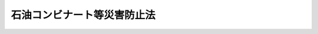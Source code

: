 .. _S50HO084:

============================
石油コンビナート等災害防止法
============================

.. raw:: html
    
    
    <b>石油コンビナート等災害防止法<br>
    （昭和五十年十二月十七日法律第八十四号）</b><br><br><div align="right">最終改正：平成二四年六月二七日法律第四一号</div><br><a name="0000000000000000000000000000000000000000000000000000000000000000000000000000000"></a>
    <br>
    　<a href="#1000000000001000000000000000000000000000000000000000000000000000000000000000000" target="data">第一章　総則（第一条―第四条）</a>
    <br>
    　<a href="#1000000000002000000000000000000000000000000000000000000000000000000000000000000" target="data">第二章　新設等の届出、指示等（第五条―第十四条）</a>
    <br>
    　<a href="#1000000000003000000000000000000000000000000000000000000000000000000000000000000" target="data">第三章　特定事業者に係る災害予防（第十五条―第二十二条）</a>
    <br>
    　<a href="#1000000000004000000000000000000000000000000000000000000000000000000000000000000" target="data">第四章　災害に関する応急措置（第二十三条―第二十六条）</a>
    <br>
    　<a href="#1000000000005000000000000000000000000000000000000000000000000000000000000000000" target="data">第五章　防災に関する組織及び計画（第二十七条―第三十二条）</a>
    <br>
    　<a href="#1000000000006000000000000000000000000000000000000000000000000000000000000000000" target="data">第六章　緑地等の設置（第三十三条―第三十七条）</a>
    <br>
    　<a href="#1000000000007000000000000000000000000000000000000000000000000000000000000000000" target="data">第七章　雑則（第三十八条―第四十八条）</a>
    <br>
    　<a href="#1000000000008000000000000000000000000000000000000000000000000000000000000000000" target="data">第八章　罰則（第四十九条―第五十二条）</a>
    <br>
    　<a href="#5000000000000000000000000000000000000000000000000000000000000000000000000000000" target="data">附則</a>
    <br><p>　　　<b><a name="1000000000001000000000000000000000000000000000000000000000000000000000000000000">第一章　総則</a>
    </b>
    </p><p>
    </p><div class="arttitle"><a name="1000000000000000000000000000000000000000000000000100000000000000000000000000000">（目的）</a>
    </div><div class="item"><b>第一条</b>
    <a name="1000000000000000000000000000000000000000000000000100000000001000000000000000000"></a>
    　この法律は、石油コンビナート等特別防災区域に係る災害の特殊性にかんがみ、その災害の防止に関する基本的事項を定めることにより、<a href="/cgi-bin/idxrefer.cgi?H_FILE=%8f%ba%93%f1%8e%4f%96%40%88%ea%94%aa%98%5a&amp;REF_NAME=%8f%c1%96%68%96%40&amp;ANCHOR_F=&amp;ANCHOR_T=" target="inyo">消防法</a>
    （昭和二十三年法律第百八十六号）、<a href="/cgi-bin/idxrefer.cgi?H_FILE=%8f%ba%93%f1%98%5a%96%40%93%f1%81%5a%8e%6c&amp;REF_NAME=%8d%82%88%b3%83%4b%83%58%95%db%88%c0%96%40&amp;ANCHOR_F=&amp;ANCHOR_T=" target="inyo">高圧ガス保安法</a>
    （昭和二十六年法律第二百四号）、<a href="/cgi-bin/idxrefer.cgi?H_FILE=%8f%ba%8e%4f%98%5a%96%40%93%f1%93%f1%8e%4f&amp;REF_NAME=%8d%d0%8a%51%91%ce%8d%f4%8a%ee%96%7b%96%40&amp;ANCHOR_F=&amp;ANCHOR_T=" target="inyo">災害対策基本法</a>
    （昭和三十六年法律第二百二十三号）その他災害の防止に関する法律と相まつて、石油コンビナート等特別防災区域に係る災害の発生及び拡大の防止等のための総合的な施策の推進を図り、もつて石油コンビナート等特別防災区域に係る災害から国民の生命、身体及び財産を保護することを目的とする。
    </div>
    
    <p>
    </p><div class="arttitle"><a name="1000000000000000000000000000000000000000000000000200000000000000000000000000000">（定義）</a>
    </div><div class="item"><b>第二条</b>
    <a name="1000000000000000000000000000000000000000000000000200000000001000000000000000000"></a>
    　この法律において、次の各号に掲げる用語の意義は、それぞれ当該各号に定めるところによる。
    <div class="number"><b><a name="1000000000000000000000000000000000000000000000000200000000001000000001000000000">一</a>
    </b>
    　石油等　石油（<a href="/cgi-bin/idxrefer.cgi?H_FILE=%8f%ba%93%f1%8e%4f%96%40%88%ea%94%aa%98%5a&amp;REF_NAME=%8f%c1%96%68%96%40&amp;ANCHOR_F=&amp;ANCHOR_T=" target="inyo">消防法</a>
    別表第一に掲げる第一石油類、第二石油類、第三石油類及び第四石油類をいう。以下同じ。）及び高圧ガス（<a href="/cgi-bin/idxrefer.cgi?H_FILE=%8f%ba%93%f1%98%5a%96%40%93%f1%81%5a%8e%6c&amp;REF_NAME=%8d%82%88%b3%83%4b%83%58%95%db%88%c0%96%40%91%e6%93%f1%8f%f0&amp;ANCHOR_F=1000000000000000000000000000000000000000000000000200000000000000000000000000000&amp;ANCHOR_T=1000000000000000000000000000000000000000000000000200000000000000000000000000000#1000000000000000000000000000000000000000000000000200000000000000000000000000000" target="inyo">高圧ガス保安法第二条</a>
    に規定する高圧ガス（<a href="/cgi-bin/idxrefer.cgi?H_FILE=%8f%ba%93%f1%98%5a%96%40%93%f1%81%5a%8e%6c&amp;REF_NAME=%93%af%96%40%91%e6%8e%4f%8f%f0%91%e6%88%ea%8d%80&amp;ANCHOR_F=1000000000000000000000000000000000000000000000000300000000001000000000000000000&amp;ANCHOR_T=1000000000000000000000000000000000000000000000000300000000001000000000000000000#1000000000000000000000000000000000000000000000000300000000001000000000000000000" target="inyo">同法第三条第一項</a>
    各号に掲げる高圧ガス、<a href="/cgi-bin/idxrefer.cgi?H_FILE=%8f%ba%93%f1%8b%e3%96%40%8c%dc%88%ea&amp;REF_NAME=%83%4b%83%58%8e%96%8b%c6%96%40&amp;ANCHOR_F=&amp;ANCHOR_T=" target="inyo">ガス事業法</a>
    （昭和二十九年法律第五十一号）<a href="/cgi-bin/idxrefer.cgi?H_FILE=%8f%ba%93%f1%8b%e3%96%40%8c%dc%88%ea&amp;REF_NAME=%91%e6%93%f1%8f%f0%91%e6%8f%5c%8d%80&amp;ANCHOR_F=1000000000000000000000000000000000000000000000000200000000010000000000000000000&amp;ANCHOR_T=1000000000000000000000000000000000000000000000000200000000010000000000000000000#1000000000000000000000000000000000000000000000000200000000010000000000000000000" target="inyo">第二条第十項</a>
    に規定するガス事業及び<a href="/cgi-bin/idxrefer.cgi?H_FILE=%8f%ba%93%f1%8b%e3%96%40%8c%dc%88%ea&amp;REF_NAME=%93%af%8f%f0%91%e6%8f%5c%8e%4f%8d%80&amp;ANCHOR_F=1000000000000000000000000000000000000000000000000200000000013000000000000000000&amp;ANCHOR_T=1000000000000000000000000000000000000000000000000200000000013000000000000000000#1000000000000000000000000000000000000000000000000200000000013000000000000000000" target="inyo">同条第十三項</a>
    に規定するガス工作物に係る高圧ガス並びに政令で定める不活性ガスを除く。）をいう。以下同じ。）をいう。
    </div>
    <div class="number"><b><a name="1000000000000000000000000000000000000000000000000200000000001000000002000000000">二</a>
    </b>
    　石油コンビナート等特別防災区域　次のいずれかに該当する区域であつて、政令で指定するものをいう。<div class="para1"><b>イ</b>　当該区域に、石油の貯蔵・取扱量（<a href="/cgi-bin/idxrefer.cgi?H_FILE=%8f%ba%93%f1%8e%4f%96%40%88%ea%94%aa%98%5a&amp;REF_NAME=%8f%c1%96%68%96%40%91%e6%8f%5c%88%ea%8f%f0%91%e6%88%ea%8d%80&amp;ANCHOR_F=1000000000000000000000000000000000000000000000001100000000001000000000000000000&amp;ANCHOR_T=1000000000000000000000000000000000000000000000001100000000001000000000000000000#1000000000000000000000000000000000000000000000001100000000001000000000000000000" target="inyo">消防法第十一条第一項</a>
    の規定による許可に係る貯蔵所、製造所又は取扱所（<a href="/cgi-bin/idxrefer.cgi?H_FILE=%8f%ba%93%f1%8e%4f%96%40%88%ea%94%aa%98%5a&amp;REF_NAME=%93%af%96%40%91%e6%8f%5c%98%5a%8f%f0%82%cc%93%f1%91%e6%88%ea%8d%80&amp;ANCHOR_F=1000000000000000000000000000000000000000000000001600200000001000000000000000000&amp;ANCHOR_T=1000000000000000000000000000000000000000000000001600200000001000000000000000000#1000000000000000000000000000000000000000000000001600200000001000000000000000000" target="inyo">同法第十六条の二第一項</a>
    に規定する移動タンク貯蔵所を除く。以下「石油貯蔵所等」という。）において貯蔵し、又は取り扱う石油の貯蔵量及び取扱量を政令で定めるところにより合計して得た数量をいう。以下同じ。）を政令で定める基準貯蔵・取扱量で除して得た数値若しくは高圧ガスの処理量（<a href="/cgi-bin/idxrefer.cgi?H_FILE=%8f%ba%93%f1%98%5a%96%40%93%f1%81%5a%8e%6c&amp;REF_NAME=%8d%82%88%b3%83%4b%83%58%95%db%88%c0%96%40%91%e6%8c%dc%8f%f0%91%e6%88%ea%8d%80&amp;ANCHOR_F=1000000000000000000000000000000000000000000000000500000000001000000000000000000&amp;ANCHOR_T=1000000000000000000000000000000000000000000000000500000000001000000000000000000#1000000000000000000000000000000000000000000000000500000000001000000000000000000" target="inyo">高圧ガス保安法第五条第一項</a>
    の規定による許可に係る事業所において定置式設備により<a href="/cgi-bin/idxrefer.cgi?H_FILE=%8f%ba%93%f1%98%5a%96%40%93%f1%81%5a%8e%6c&amp;REF_NAME=%93%af%8d%80%91%e6%88%ea%8d%86&amp;ANCHOR_F=1000000000000000000000000000000000000000000000000500000000001000000001000000000&amp;ANCHOR_T=1000000000000000000000000000000000000000000000000500000000001000000001000000000#1000000000000000000000000000000000000000000000000500000000001000000001000000000" target="inyo">同項第一号</a>
    に規定する圧縮、液化その他の方法で一日に処理することができるガスの容積をいう。以下同じ。）を政令で定める基準処理量で除して得た数値又はこれらを合計した数値が一以上となる事業所を含む二以上の事業所が所在し、かつ、当該区域に所在する事業所のうち、石油貯蔵所等を設置しているすべての者の事業所における石油の貯蔵・取扱量を合計した数量を政令で定める基準総貯蔵・取扱量で除して得た数値若しくは<a href="/cgi-bin/idxrefer.cgi?H_FILE=%8f%ba%93%f1%98%5a%96%40%93%f1%81%5a%8e%6c&amp;REF_NAME=%93%af%8d%80&amp;ANCHOR_F=1000000000000000000000000000000000000000000000000500000000001000000000000000000&amp;ANCHOR_T=1000000000000000000000000000000000000000000000000500000000001000000000000000000#1000000000000000000000000000000000000000000000000500000000001000000000000000000" target="inyo">同項</a>
    の規定による許可を受けているすべての者の事業所における高圧ガスの処理量を合計した数量を政令で定める基準総処理量で除して得た数値又はこれらを合計した数値が一以上となる区域であつて、当該区域に所在する特定の事業所についてそれぞれ災害の発生及び拡大の防止のための特別の措置を講じさせるとともに当該区域について一体として防災体制を確立することが緊要であると認められるもの</div>
    <div class="para1"><b>ロ</b>　石油の貯蔵・取扱量をイに規定する政令で定める基準総貯蔵・取扱量で除して得た数値若しくは高圧ガスの処理量をイに規定する政令で定める基準総処理量で除して得た数値又が相互に重要な影響を及ぼすと認められるものとして都道府県知事が指定するものをいう。
    </div>
    <div class="number"><b><a name="1000000000000000000000000000000000000000000000000200000000001000000006000000000">六</a>
    </b>
    　特定事業所　第一種事業所及び第二種事業所をいう。
    </div>
    <div class="number"><b><a name="1000000000000000000000000000000000000000000000000200000000001000000007000000000">七</a>
    </b>
    　第一種事業者　第一種事業所を設置している者をいう。
    </div>
    <div class="number"><b><a name="1000000000000000000000000000000000000000000000000200000000001000000008000000000">八</a>
    </b>
    　第二種事業者　第二種事業所を設置している者をいう。
    </div>
    <div class="number"><b><a name="1000000000000000000000000000000000000000000000000200000000001000000009000000000">九</a>
    </b>
    　特定事業者　第一種事業者及び第二種事業者をいう。
    </div>
    <div class="number"><b><a name="1000000000000000000000000000000000000000000000000200000000001000000010000000000">十</a>
    </b>
    　特定防災施設等　流出油等防止堤、消火又は延焼の防止のための施設又は設備その他の災害の拡大の防止のために土地又は工作物に定着して設けられる施設又は設備（<a href="/cgi-bin/idxrefer.cgi?H_FILE=%8f%ba%93%f1%8e%4f%96%40%88%ea%94%aa%98%5a&amp;REF_NAME=%8f%c1%96%68%96%40&amp;ANCHOR_F=&amp;ANCHOR_T=" target="inyo">消防法</a>
    、<a href="/cgi-bin/idxrefer.cgi?H_FILE=%8f%ba%93%f1%98%5a%96%40%93%f1%81%5a%8e%6c&amp;REF_NAME=%8d%82%88%b3%83%4b%83%58%95%db%88%c0%96%40&amp;ANCHOR_F=&amp;ANCHOR_T=" target="inyo">高圧ガス保安法</a>
    その他の災害の防止に関する法令の規定により設置すべきものを除く。）であつて、主務省令で定めるものをいう。
    </div>
    </div>
    
    <p>
    </p><div class="arttitle"><a name="1000000000000000000000000000000000000000000000000300000000000000000000000000000">（特定事業者の責務）</a>
    </div><div class="item"><b>第三条</b>
    <a name="1000000000000000000000000000000000000000000000000300000000001000000000000000000"></a>
    　特定事業者は、その特定事業所における災害の発生及び拡大の防止に関し万全の措置を講ずるとともに、当該特定事業所の所在する特別防災区域において生じたその他の災害の拡大の防止に関し、他の事業者と協力し、相互に一体となつて必要な措置を講ずる責務を有する。
    </div>
    
    <p>
    </p><div class="arttitle"><a name="1000000000000000000000000000000000000000000000000400000000000000000000000000000">（国及び地方公共団体の施策）</a>
    </div><div class="item"><b>第四条</b>
    <a name="1000000000000000000000000000000000000000000000000400000000001000000000000000000"></a>
    　国及び地方公共団体は、特定事業者の行うべき防災活動について必要な助言又は指導をするとともに、この法律又は関係法律の規定に基づき、総合的な災害応急対策の実施その他防災体制の樹立を図る等特別防災区域に係る災害の発生及び拡大の防止並びに災害の復旧のために必要な施策を講ずるものとする。
    </div>
    
    
    <p>　　　<b><a name="1000000000002000000000000000000000000000000000000000000000000000000000000000000">第二章　新設等の届出、指示等</a>
    </b>
    </p><p>
    </p><div class="arttitle"><a name="1000000000000000000000000000000000000000000000000500000000000000000000000000000">（新設の届出等）</a>
    </div><div class="item"><b>第五条</b>
    <a name="1000000000000000000000000000000000000000000000000500000000001000000000000000000"></a>
    　第一種事業所（石油貯蔵所等を設置する事業所であり、かつ、<a href="/cgi-bin/idxrefer.cgi?H_FILE=%8f%ba%93%f1%98%5a%96%40%93%f1%81%5a%8e%6c&amp;REF_NAME=%8d%82%88%b3%83%4b%83%58%95%db%88%c0%96%40%91%e6%8c%dc%8f%f0%91%e6%88%ea%8d%80&amp;ANCHOR_F=1000000000000000000000000000000000000000000000000500000000001000000000000000000&amp;ANCHOR_T=1000000000000000000000000000000000000000000000000500000000001000000000000000000#1000000000000000000000000000000000000000000000000500000000001000000000000000000" target="inyo">高圧ガス保安法第五条第一項</a>
    の規定による許可に係る事業所であるものに限る。以下この章において同じ。）の新設（石油の貯蔵・取扱量又は高圧ガスの処理量を増加するための工事その他の政令で定める工事をすることにより第一種事業所となる場合における当該工事を含む。以下同じ。）をしようとする者は、主務省令で定めるところにより、書面で、その者の氏名（法人にあつては、その名称及び代表者の氏名）及び住所、設置の場所、新設のための工事の開始の予定日並びに当該事業所に係る次の事項を含む第一種事業所の新設に関する計画を主務大臣に届け出なければならない。
    <div class="number"><b><a name="1000000000000000000000000000000000000000000000000500000000001000000001000000000">一</a>
    </b>
    　主務省令で定める基準により、事業所の敷地をその用途に応じ、製造施設地区、貯蔵施設地区、用役施設地区、事務管理施設地区その他の施設地区に区分した場合におけるこれらの施設地区（以下「各施設地区」という。）の面積及び配置
    </div>
    <div class="number"><b><a name="1000000000000000000000000000000000000000000000000500000000001000000002000000000">二</a>
    </b>
    　特別防災区域内の事業所間の連絡導管及び連絡道路であつて、当該事業所の敷地内にあるものの配置
    </div>
    <div class="number"><b><a name="1000000000000000000000000000000000000000000000000500000000001000000003000000000">三</a>
    </b>
    　敷地面積
    </div>
    <div class="number"><b><a name="1000000000000000000000000000000000000000000000000500000000001000000004000000000">四</a>
    </b>
    　その他主務省令で定める事項
    </div>
    </div>
    <div class="item"><b><a name="1000000000000000000000000000000000000000000000000500000000002000000000000000000">２</a>
    </b>
    　前項の規定による届出をする場合には、当該事業所の位置、周囲の状況及び各施設地区の配置を示す図面、石油又は高圧ガスの各施設地区別及び種類別のそれぞれの貯蔵・取扱量又は処理量を示す書面その他の主務省令で定める書類を提出しなければならない。
    </div>
    <div class="item"><b><a name="1000000000000000000000000000000000000000000000000500000000003000000000000000000">３</a>
    </b>
    　主務大臣は、第一項の規定による届出があつたときは、遅滞なく、その届出書の写しを政令で定める行政機関の長（以下「関係行政機関の長」という。）、関係都道府県知事及び関係市町村長に送付するものとする。
    </div>
    <div class="item"><b><a name="1000000000000000000000000000000000000000000000000500000000004000000000000000000">４</a>
    </b>
    　主務大臣は、第一項の規定による届出に係る第一種事業所の新設に関する計画について、関係都道府県知事の意見を聴かなければならない。この場合において、関係都道府県知事が意見を述べようとするときは、関係市町村長の意見を聴かなければならない。
    </div>
    
    <p>
    </p><div class="arttitle"><a name="1000000000000000000000000000000000000000000000000600000000000000000000000000000">（経過措置）</a>
    </div><div class="item"><b>第六条</b>
    <a name="1000000000000000000000000000000000000000000000000600000000001000000000000000000"></a>
    　一の地域が特別防災区域となつた際現にその地域に所在する第一種事業所に係る第一種事業者（当該地域において第一種事業所の新設のための工事をしている者を含む。）は、当該地域が特別防災区域となつた日から二月以内に、主務省令で定めるところにより、書面で、その者の氏名（法人にあつては、その名称及び代表者の氏名）及び住所、設置の場所並びに前条第一項各号に掲げる事項を主務大臣に届け出なければならない。
    </div>
    <div class="item"><b><a name="10000000000000000000000000000000000000000000000006000000000020000000%E6%A5%AD%E6%89%80%E3%81%AE%E3%80%8D%E3%81%A8%E3%80%81%E5%90%8C%E6%9D%A1%E7%AC%AC%E5%9B%9B%E9%A0%85%E4%B8%AD%E3%80%8C%E6%96%B0%E8%A8%AD%E3%81%AB%E9%96%A2%E3%81%99%E3%82%8B%E8%A8%88%E7%94%BB%E3%80%8D%E3%81%A8%E3%81%82%E3%82%8B%E3%81%AE%E3%81%AF%E3%80%8C%E5%A4%89%E6%9B%B4%E3%81%AB%E9%96%A2%E3%81%99%E3%82%8B%E8%A8%88%E7%94%BB%E3%80%8D%E3%81%A8%E8%AA%AD%E3%81%BF%E6%9B%BF%E3%81%88%E3%82%8B%E3%82%82%E3%81%AE%E3%81%A8%E3%81%99%E3%82%8B%E3%80%82%0A&lt;/DIV&gt;%0A%0A&lt;P&gt;%0A&lt;DIV%20class=" arttitle></a><a name="1000000000000000000000000000000000000000000000000800000000000000000000000000000">（新設等の計画に係る指示）</a>
    </b></div><div class="item"><b>第八条</b>
    <a name="1000000000000000000000000000000000000000000000000800000000001000000000000000000"></a>
    　主務大臣は、第五条第一項又は前条第一項の規定による届出（以下「新設等の届出」という。）があつた場合において、当該新設等の届出に係る第一種事業所の新設又は変更に関する計画（以下「新設等の計画」という。）の内容が次のいずれかに該当するときは、当該新設等の届出をした者に対し、当該新設等の計画の内容のうち、第五条第一項第一号又は第二号に掲げる事項に係る部分（当該変更に関する計画が、同項第三号の敷地面積の減少を伴うものである場合には、当該第一種事業所に係る同項第一号又は第二号に掲げる事項で当該敷地面積の減少に密接に関連するものを含む。）について、災害が発生した場合における当該災害の拡大の防止（以下「災害の発生の場合の拡大防止」という。）をするために必要と認められる範囲内において、当該新設等の計画の変更を指示することができる。
    <div class="number"><b><a name="1000000000000000000000000000000000000000000000000800000000001000000001000000000">一</a>
    </b>
    　第五条第一項第一号に掲げる各施設地区の面積又は配置が、当該各施設地区相互の関係、当該第一種事業所の敷地の面積及び地形、当該第一種事業所の周囲の状況その他の状況を勘案し、主務省令で定める基準に照らして、災害の発生の場合の拡大防止に支障を生ずるおそれがあると認められること。
    </div>
    <div class="number"><b><a name="1000000000000000000000000000000000000000000000000800000000001000000002000000000">二</a>
    </b>
    　第五条第一項第二号に掲げる連絡導管又は連絡道路の配置が、当該第一種事業所の各施設地区との関係、当該第一種事業所の敷地の地形及び周囲の状況その他の状況を勘案し、主務省令で定める基準に照らして、災害の発生の場合の拡大防止に支障を生ずるおそれがあると認められること。
    </div>
    </div>
    <div class="item"><b><a name="1000000000000000000000000000000000000000000000000800000000002000000000000000000">２</a>
    </b>
    　主務大臣は、新設等の届出（前条第一項の規定による届出であつて、当該届出に係る変更に関する計画が第五条第一項第三号の敷地面積の減少のみを内容とするものであるものを除く。）があつた場合において、前項の規定による指示によつては災害の発生の場合の拡大防止についての支障を除去することが困難であると認めるときは、当該届出に係る新設等の計画の廃止を指示することができる。
    </div>
    <div class="item"><b><a name="1000000000000000000000000000000000000000000000000800000000003000000000000000000">３</a>
    </b>
    　関係行政機関の長は、第五条第三項（前条第二項において準用する場合を含む。）の規定により届出書の写しの送付を受けた場合において、前二項の規定による指示を要すると認めるときは、主務大臣に対し、当該指示をすることを要請することができる。
    </div>
    <div class="item"><b><a name="1000000000000000000000000000000000000000000000000800000000004000000000000000000">４</a>
    </b>
    　主務大臣は、第一項又は第二項の規定による指示をするときは、あらかじめ、関係行政機関の長に協議しなければならない。
    </div>
    <div class="item"><b><a name="1000000000000000000000000000000000000000000000000800000000005000000000000000000">５</a>
    </b>
    　第一項又は第二項の規定による指示は、新設等の届出が受理された日から三月以内にしなければならない。
    </div>
    <div class="item"><b><a name="1000000000000000000000000000000000000000000000000800000000006000000000000000000">６</a>
    </b>
    　前項の規定にかかわらず、主務大臣は、実地の調査を行うため必要があるとき、その他同項の規定による期間内に第一項又は第二項の規定による指示をすることができない合理的な理由があるときは、一月の範囲内において、前項の規定による期間を延長することができる。この場合においては、新設等の届出をした者、関係行政機関の長、関係都道府県知事及び関係市町村長に対し、同項の規定による期間内に、その延長する期間及びその期間を延長する理由を通知するものとする。
    </div>
    <div class="item"><b><a name="1000000000000000000000000000000000000000000000000800000000007000000000000000000">７</a>
    </b>
    　主務大臣は、第五項の規定による期間が経過する前であつても、新設等の計画について災害の発生の場合の拡大防止に支障を生ずるおそれがないことが明らかであると認めたときは、あらかじめ関係行政機関の長に協議して、当該新設等の計画について第一項又は第二項の規定による指示をしないことを決定し、その旨を当該新設等の届出をした者に通知するものとする。
    </div>
    <div class="item"><b><a name="1000000000000000000000000000000000000000000000000800000000008000000000000000000">８</a>
    </b>
    　主務大臣は、第一項若しくは第二項の規定による指示をしたとき、又は前項の規定による決定をしたときは、遅滞なく、その旨及び指示をした場合には当該指示の内容を関係行政機関の長、関係都道府県知事及び関係市町村長に通知するものとする。
    </div>
    
    <p>
    </p><div class="arttitle"><a name="1000000000000000000000000000000000000000000000000900000000000000000000000000000">（</a><a href="/cgi-bin/idxrefer.cgi?H_FILE=%8f%ba%93%f1%8e%4f%96%40%88%ea%94%aa%98%5a&amp;REF_NAME=%8f%c1%96%68%96%40&amp;ANCHOR_F=&amp;ANCHOR_T=" target="inyo">消防法</a>
    等の許可との関係）
    </div><div class="item"><b>第九条</b>
    <a name="1000000000000000000000000000000000000000000000000900000000001000000000000000000"></a>
    　<a href="/cgi-bin/idxrefer.cgi?H_FILE=%8f%ba%93%f1%8e%4f%96%40%88%ea%94%aa%98%5a&amp;REF_NAME=%8f%c1%96%68%96%40%91%e6%8f%5c%88%ea%8f%f0%91%e6%88%ea%8d%80&amp;ANCHOR_F=1000000000000000000000000000000000000000000000001100000000001000000000000000000&amp;ANCHOR_T=1000000000000000000000000000000000000000000000001100000000001000000000000000000#1000000000000000000000000000000000000000000000001100000000001000000000000000000" target="inyo">消防法第十一条第一項</a>
    の規定による許可又は<a href="/cgi-bin/idxrefer.cgi?H_FILE=%8f%ba%93%f1%98%5a%96%40%93%f1%81%5a%8e%6c&amp;REF_NAME=%8d%82%88%b3%83%4b%83%58%95%db%88%c0%96%40%91%e6%8c%dc%8f%f0%91%e6%88%ea%8d%80&amp;ANCHOR_F=1000000000000000000000000000000000000000000000000500000000001000000000000000000&amp;ANCHOR_T=1000000000000000000000000000000000000000000000000500000000001000000000000000000#1000000000000000000000000000000000000000000000000500000000001000000000000000000" target="inyo">高圧ガス保安法第五条第一項</a>
    若しくは<a href="/cgi-bin/idxrefer.cgi?H_FILE=%8f%ba%93%f1%98%5a%96%40%93%f1%81%5a%8e%6c&amp;REF_NAME=%91%e6%8f%5c%8e%6c%8f%f0%91%e6%88%ea%8d%80&amp;ANCHOR_F=1000000000000000000000000000000000000000000000001400000000001000000000000000000&amp;ANCHOR_T=1000000000000000000000000000000000000000000000001400000000001000000000000000000#1000000000000000000000000000000000000000000000001400000000001000000000000000000" target="inyo">第十四条第一項</a>
    の規定による許可（以下「<a href="/cgi-bin/idxrefer.cgi?H_FILE=%8f%ba%93%f1%8e%4f%96%40%88%ea%94%aa%98%5a&amp;REF_NAME=%8f%c1%96%68%96%40&amp;ANCHOR_F=&amp;ANCHOR_T=" target="inyo">消防法</a>
    等の許可」という。）をする権限を有する総務大臣、都道府県知事又は市町村長（以下この条において「許可権者」という。）は、新設等の届出に係る第一種事業所又はその施設について<a href="/cgi-bin/idxrefer.cgi?H_FILE=%8f%ba%93%f1%8e%4f%96%40%88%ea%94%aa%98%5a&amp;REF_NAME=%8f%c1%96%68%96%40&amp;ANCHOR_F=&amp;ANCHOR_T=" target="inyo">消防法</a>
    等の許可の申請があつた場合には、前条第五項の規定による期間（同条第六項の規定により同条第五項の規定による期間が延長されたときは、その延長後の期間）が満了する日（同条第一項の規定による指示又は同条第七項の規定による通知があつたときは、当該指示又は通知があつた日。次条において「指示期間の満了等に係る日」という。）までは、当該<a href="/cgi-bin/idxrefer.cgi?H_FILE=%8f%ba%93%f1%8e%4f%96%40%88%ea%94%aa%98%5a&amp;REF_NAME=%8f%c1%96%68%96%40&amp;ANCHOR_F=&amp;ANCHOR_T=" target="inyo">消防法</a>
    等の許可をしてはならない。
    </div>
    <div class="item"><b><a name="1000000000000000000000000000000000000000000000000900000000002000000000000000000">２</a>
    </b>
    　前項の規定に該当する場合のほか、許可権者は、新設等の届出に係る第一種事業所又はその施設について<a href="/cgi-bin/idxrefer.cgi?H_FILE=%8f%ba%93%f1%8e%4f%96%40%88%ea%94%aa%98%5a&amp;REF_NAME=%8f%c1%96%68%96%40&amp;ANCHOR_F=&amp;ANCHOR_T=" target="inyo">消防法</a>
    等の許可の申請があつた場合において、次に掲げる場合に該当するときは、当該<a href="/cgi-bin/idxrefer.cgi?H_FILE=%8f%ba%93%f1%8e%4f%96%40%88%ea%94%aa%98%5a&amp;REF_NAME=%8f%c1%96%68%96%40&amp;ANCHOR_F=&amp;ANCHOR_T=" target="inyo">消防法</a>
    等の許可をしてはならない。
    <div class="number"><b><a name="1000000000000000000000000000000000000000000000000900000000002000000001000000000">一</a>
    </b>
    　当該届出に係る新設等の計画について前条第一項の規定による指示があつた場合において、当該<a href="/cgi-bin/idxrefer.cgi?H_FILE=%8f%ba%93%f1%8e%4f%96%40%88%ea%94%aa%98%5a&amp;REF_NAME=%8f%c1%96%68%96%40&amp;ANCHOR_F=&amp;ANCHOR_T=" target="inyo">消防法</a>
    等の許可の申請の内容が、当該指示に従つて変更された場合の当該計画に適合していないと認めるとき。
    </div>
    <div class="number"><b><a name="1000000000000000000000000000000000000000000000000900000000002000000002000000000">二</a>
    </b>
    　当該届出に係る新設等の計画について前条第二項の規定による指示があつた場合
    </div>
    </div>
    <div class="item"><b><a name="1000000000000000000000000000000000000000000000000900000000003000000000000000000">３</a>
    </b>
    　新設等の届出に係る第一種事業所又はその施設について<a href="/cgi-bin/idxrefer.cgi?H_FILE=%8f%ba%93%f1%8e%4f%96%40%88%ea%94%aa%98%5a&amp;REF_NAME=%8f%c1%96%68%96%40&amp;ANCHOR_F=&amp;ANCHOR_T=" target="inyo">消防法</a>
    等の許可が行われた場合における当該第一種事業所の施設に関する<a href="/cgi-bin/idxrefer.cgi?H_FILE=%8f%ba%93%f1%8e%4f%96%40%88%ea%94%aa%98%5a&amp;REF_NAME=%8f%c1%96%68%96%40%91%e6%8f%5c%88%ea%8f%f0%91%e6%8c%dc%8d%80&amp;ANCHOR_F=1000000000000000000000000000000000000000000000001100000000005000000000000000000&amp;ANCHOR_T=1000000000000000000000000000000000000000000000001100000000005000000000000000000#1000000000000000000000000000000000000000000000001100000000005000000000000000000" target="inyo">消防法第十一条第五項</a>
    本文並びに<a href="/cgi-bin/idxrefer.cgi?H_FILE=%8f%ba%93%f1%98%5a%96%40%93%f1%81%5a%8e%6c&amp;REF_NAME=%8d%82%88%b3%83%4b%83%58%95%db%88%c0%96%40%91%e6%93%f1%8f%5c%8f%f0%91%e6%88%ea%8d%80&amp;ANCHOR_F=1000000000000000000000000000000000000000000000002000000000001000000000000000000&amp;ANCHOR_T=1000000000000000000000000000000000000000000000002000000000001000000000000000000#1000000000000000000000000000000000000000000000002000000000001000000000000000000" target="inyo">高圧ガス保安法第二十条第一項</a>
    及び<a href="/cgi-bin/idxrefer.cgi?H_FILE=%8f%ba%93%f1%98%5a%96%40%93%f1%81%5a%8e%6c&amp;REF_NAME=%91%e6%8e%4f%8d%80&amp;ANCHOR_F=1000000000000000000000000000000000000000000000002000000000003000000000000000000&amp;ANCHOR_T=1000000000000000000000000000000000000000000000002000000000003000000000000000000#1000000000000000000000000000000000000000000000002000000000003000000000000000000" target="inyo">第三項</a>
    の規定の適用については、これらの規定中「技術上の基準」とあるのは、「技術上の基準及び石油コンビナート等災害防止法（昭和五十年法律第八十四号）第五条第一項又は第七条第一項の規定による届出に係る計画（当該計画について同法第八条第一項の規定による指示があつたときは、当該指示に従つて変更された場合の当該計画）」とする。
    </div>
    
    <p>
    </p><div class="arttitle"><a name="1000000000000000000000000000000000000000000000001000000000000000000000000000000">（実施の制限）</a>
    </div><div class="item"><b>第十条</b>
    <a name="1000000000000000000000000000000000000000000000001000000000001000000000000000000"></a>
    　新設等の届出をした者は、指示期間の満了等に係る日までは、当該届出に係る第一種事業所の新設又は変更（<a href="/cgi-bin/idxrefer.cgi?H_FILE=%8f%ba%93%f1%8e%4f%96%40%88%ea%94%aa%98%5a&amp;REF_NAME=%8f%c1%96%68%96%40%91%e6%8f%5c%88%ea%8f%f0%91%e6%88%ea%8d%80&amp;ANCHOR_F=1000000000000000000000000000000000000000000000001100000000001000000000000000000&amp;ANCHOR_T=1000000000000000000000000000000000000000000000001100000000001000000000000000000#1000000000000000000000000000000000000000000000001100000000001000000000000000000" target="inyo">消防法第十一条第一項</a>
    の規定による許可に係る施設及び<a href="/cgi-bin/idxrefer.cgi?H_FILE=%8f%ba%93%f1%98%5a%96%40%93%f1%81%5a%8e%6c&amp;REF_NAME=%8d%82%88%b3%83%4b%83%58%95%db%88%c0%96%40%91%e6%8c%dc%8f%f0%91%e6%88%ea%8d%80&amp;ANCHOR_F=1000000000000000000000000000000000000000000000000500000000001000000000000000000&amp;ANCHOR_T=1000000000000000000000000000000000000000000000000500000000001000000000000000000#1000000000000000000000000000000000000000000000000500000000001000000000000000000" target="inyo">高圧ガス保安法第五条第一項</a>
    又は<a href="/cgi-bin/idxrefer.cgi?H_FILE=%8f%ba%93%f1%98%5a%96%40%93%f1%81%5a%8e%6c&amp;REF_NAME=%91%e6%8f%5c%8e%6c%8f%f0%91%e6%88%ea%8d%80&amp;ANCHOR_F=1000000000000000000000000000000000000000000000001400000000001000000000000000000&amp;ANCHOR_T=1000000000000000000000000000000000000000000000001400000000001000000000000000000#1000000000000000000000000000000000000000000000001400000000001000000000000000000" target="inyo">第十四条第一項</a>
    の規定による許可に係る<a href="/cgi-bin/idxrefer.cgi?H_FILE=%8f%ba%93%f1%98%5a%96%40%93%f1%81%5a%8e%6c&amp;REF_NAME=%93%af%96%40%91%e6%94%aa%8f%f0%91%e6%88%ea%8d%86&amp;ANCHOR_F=1000000000000000000000000000000000000000000000000800000000001000000001000000000&amp;ANCHOR_T=1000000000000000000000000000000000000000000000000800000000001000000001000000000#1000000000000000000000000000000000000000000000000800000000001000000001000000000" target="inyo">同法第八条第一号</a>
    に規定する製造のための施設（第十二条において「許可施設」という。）に係るものを除く。次条第一項において同じ。）をしてはならない。
    </div>
    
    <p>
    </p><div class="arttitle"><a name="1000000000000000000000000000000000000000000000001100000000000000000000000000000">（新設等の確認）</a>
    </div><div class="item"><b>第十一条</b>
    <a name="1000000000000000000000000000000000000000000000001100000000001000000000000000000"></a>
    　新設等の届出をした者は、当該届出に係る第一種事業所の新設又は変更をしたときは、主務省令で定めるところにより、その旨を主務大臣に届け出て、当該新設又は変更が当該新設等の届出に係る新設等の計画（当該計画について第八条第一項の規定による指示があつたときは、当該指示に従つて変更された場合の当該計画。次条第一号において同じ。）に適合しているかどうかについて、主務大臣の確認を受けなければならない。
    </div>
    <div class="item"><b><a name="1000000000000000000000000000000000000000000000001100000000002000000000000000000">２</a>
    </b>
    　主務大臣は、前項の規定による確認をしたときは、その結果を関係行政機関の長、関係都道府県知事及び関係市町村長に通知するものとする。
    </div>
    
    <p>
    </p><div class="arttitle"><a name="1000000000000000000000000000000000000000000000001200000000000000000000000000000">（使用停止命令）</a>
    </div><div class="item"><b>第十二条</b>
    <a name="1000000000000000000000000000000000000000000000001200000000001000000000000000000"></a>
    　主務大臣は、次の各号に掲げる第一種事業所を設置している第一種事業者に対し、当該各号に定める期間、災害の発生の場合の拡大防止をするために必要な範出をしないで第五条第一項第一号から第三号までに掲げる事項の一部の変更をされ、かつ、当該変更に係る同項第一号又は第二号に掲げる事項（当該変更が同項第三号の敷地面積の減少を伴うものである場合には、当該第一種事業所に係る同項第一号又は第二号に掲げる事項で当該敷地面積の減少に密接に関連するものを含む。以下この号において同じ。）が設置基準に適合していない第一種事業所　当該変更に係る同項第一号又は第二号に掲げる事項を設置基準に適合したものとするために必要な措置が講じられるまでの間
    </div>
    </div>
    
    <p>
    </p><div class="arttitle"><a name="1000000000000000000000000000000000000000000000001300000000000000000000000000000">（氏名等の変更の届出）</a>
    </div><div class="item"><b>第十三条</b>
    <a name="1000000000000000000000000000000000000000000000001300000000001000000000000000000"></a>
    　第一種事業者（第一種事業所に係るものに限るものとし、第五条第一項の規定による届出をした者を含む。次条において同じ。）は、その氏名（法人にあつては、その名称又は代表者の氏名）又は住所に変更があつたときは、遅滞なく、その旨を主務大臣に届け出なければならない。
    </div>
    <div class="item"><b><a name="1000000000000000000000000000000000000000000000001300000000002000000000000000000">２</a>
    </b>
    　第五条第三項の規定は、前項の規定による届出があつた場合について準用する。
    </div>
    
    <p>
    </p><div class="arttitle"><a name="1000000000000000000000000000000000000000000000001400000000000000000000000000000">（地位の承継）</a>
    </div><div class="item"><b>第十四条</b>
    <a name="1000000000000000000000000000000000000000000000001400000000001000000000000000000"></a>
    　第一種事業者から第一種事業所を譲り受け、又は借り受けた者は、当該第一種事業所に係る第一種事業者の地位を承継する。
    </div>
    <div class="item"><b><a name="1000000000000000000000000000000000000000000000001400000000002000000000000000000">２</a>
    </b>
    　第一種事業者について相続、合併又は分割（第一種事業所を承継させるものに限る。）があつたときは、相続人（相続人が二人以上ある場合において、その全員の同意により承継すべき相続人を選定したときは、その者）、合併後存続する法人若しくは合併により設立した法人又は分割により第一種事業所を承継した法人は、当該第一種事業者の地位を承継する。
    </div>
    <div class="item"><b><a name="1000000000000000000000000000000000000000000000001400000000003000000000000000000">３</a>
    </b>
    　前二項の規定により第一種事業者の地位を承継した者は、遅滞なく、その旨を主務大臣に届け出なければならない。
    </div>
    <div class="item"><b><a name="1000000000000000000000000000000000000000000000001400000000004000000000000000000">４</a>
    </b>
    　第五条第三項の規定は、前項の規定による届出があつた場合について準用する。
    </div>
    
    
    <p>　　　<b><a name="1000000000003000000000000000000000000000000000000000000000000000000000000000000">第三章　特定事業者に係る災害予防</a>
    </b>
    </p><p>
    </p><div class="arttitle"><a name="1000000000000000000000000000000000000000000000001500000000000000000000000000000">（特定防災施設等）</a>
    
    <div class="item"><b><a name="1000000000000000000000000000000000000000000000001600000000002000000000000000000">２</a>
    </b>
    　自衛防災組織は、特定事業所における災害の発生又は拡大を防止するために必要な業務（以下「防災業務」という。）を行う。この場合において、自衛防災組織は、<a href="/cgi-bin/idxrefer.cgi?H_FILE=%8f%ba%93%f1%8e%4f%96%40%88%ea%94%aa%98%5a&amp;REF_NAME=%8f%c1%96%68%96%40&amp;ANCHOR_F=&amp;ANCHOR_T=" target="inyo">消防法</a>
    、<a href="/cgi-bin/idxrefer.cgi?H_FILE=%8f%ba%93%f1%98%5a%96%40%93%f1%81%5a%8e%6c&amp;REF_NAME=%8d%82%88%b3%83%4b%83%58%95%db%88%c0%96%40&amp;ANCHOR_F=&amp;ANCHOR_T=" target="inyo">高圧ガス保安法</a>
    その他の法令の規定により災害の発生又は拡大を防止するために必要な業務又は職務を行うこととされている者で政令で定めるものが行うべき業務又は職務の遂行に協力しなければならない。
    </div>
    <div class="item"><b><a name="1000000000000000000000000000000000000000000000001600000000003000000000000000000">３</a>
    </b>
    　特定事業者は、その自衛防災組織に、政令で定めるところにより、防災要員を置かなければならない。
    </div>
    <div class="item"><b><a name="1000000000000000000000000000000000000000000000001600000000004000000000000000000">４</a>
    </b>
    　特定事業者は、その自衛防災組織に、政令で定めるところにより、当該自衛防災組織がその業務を行うために必要な化学消防自動車、泡放水砲、消火用薬剤、油回収船その他の機械器具、資材又は設備（以下「防災資機材等」という。）を備え付けなければならない。
    </div>
    <div class="item"><b><a name="1000000000000000000000000000000000000000000000001600000000005000000000000000000">５</a>
    </b>
    　特定事業者は、主務省令で定めるところにより、その自衛防災組織の防災要員及び防災資機材等の現況について、市町村長等に届け出なければならない。
    </div>
    <div class="item"><b><a name="1000000000000000000000000000000000000000000000001600000000006000000000000000000">６</a>
    </b>
    　市町村長等は、前項の規定による届出があつたときは、遅滞なく、当該届出の内容を政令で定める管区海上保安本部の事務所の長（以下「関係管区海上保安本部の事務所の長」という。）に通知するものとする。
    </div>
    
    <p>
    </p><div class="arttitle"><a name="1000000000000000000000000000000000000000000000001700000000000000000000000000000">（防災管理者等）</a>
    </div><div class="item"><b>第十七条</b>
    <a name="1000000000000000000000000000000000000000000000001700000000001000000000000000000"></a>
    　特定事業者は、その特定事業所ごとに、防災管理者を選任し、自衛防災組織を統括させなければならない。
    </div>
    <div class="item"><b><a name="1000000000000000000000000000000000000000000000001700000000002000000000000000000">２</a>
    </b>
    　防災管理者は、当該特定事業所においてその事業の実施を統括管理する者をもつて充てなければならない。
    </div>
    <div class="item"><b><a name="1000000000000000000000000000000000000000000000001700000000003000000000000000000">３</a>
    </b>
    　第一種事業者は、当該第一種事業所における災害の発生又は拡大の防止に関する業務を適切に遂行することができる管理的又は監督的地位にある者のうちから副防災管理者を選任し、自衛防災組織の統括について、防災管理者を補佐させなければならない。
    </div>
    <div class="item"><b><a name="1000000000000000000000000000000000000000000000001700000000004000000000000000000">４</a>
    </b>
    　第一種事業者は、防災管理者が当該第一種事業所内にいないときは、副防災管理者に自衛防災組織を統括させなければならない。
    </div>
    <div class="item"><b><a name="1000000000000000000000000000000000000000000000001700000000005000000000000000000">５</a>
    </b>
    　特定事業者は、その選任した防災管理者（第一種事業者にあつては、副防災管理者を含む。）に対し、特定事業所における災害の発生又は拡大を防止するため、防災業務に関する能力の向上に資する研修の機会を与えるように努めなければならない。
    </div>
    <div class="item"><b><a name="1000000000000000000000000000000000000000000000001700000000006000000000000000000">６</a>
    </b>
    　第一項又は第三項の規定により防災管理者又は副防災管理者を選任したときは、特定事業者（同項の場合にあつては、第一種事業者。第二十一条第一項第四号において同じ。）は、主務省令で定めるところにより、遅滞なく、その旨を市町村長等に届け出なければならない。これを解任したときも、同様とする。
    </div>
    <div class="item"><b><a name="1000000000000000000000000000000000000000000000001700000000007000000000000000000">７</a>
    </b>
    　前条第六項の規定は、前項の規定による届出があつた場合について準用する。
    </div>
    
    <p>
    </p><div class="arttitle"><a name="1000000000000000000000000000000000000000000000001800000000000000000000000000000">（防災規程）</a>
    </div><div class="item"><b>第十八条</b>
    <a name="1000000000000000000000000000000000000000000000001800000000001000000000000000000"></a>
    　特定事業者は、主務省令で定めるところにより、自衛防災組織が行うべき防災業務に関する事項について防災規程を定め、市町村長等に届け出なければならない。これを変更したときも、同様とする。
    </div>
    <div class="item"><b><a name="1000000000000000000000000000000000000000000000001800000000002000000000000000000">２</a>
    </b>
    　市町村長等は、災害の発生又は拡大を防止するため必要があると認めるときは、特定事業者に対し、期間を定めて、前項の防災規程の変更を命ずることができる。
    </div>
    <div class="item"><b><a name="1000000000000000000000000000000000000000000000001800000000003000000000000000000">３</a>
    </b>
    　市町村長等は、前項の規定による命令に違反した特定事業者に対し、期間を定めて、当該命令に係る特定事業所の施設の全部又は一部の使用の停止を命ずることができる。
    </div>
    <div class="item"><b><a name="1000000000000000000000000000000000000000000000001800000000004000000000000000000">４</a>
    </b>
    　第十六条第六項の規定は、第一項の規定による届出があつた場合について準用する。
    </div>
    
    <p>
    </p><div class="arttitle"><a name="1000000000000000000000000000000000000000000000001900000000000000000000000000000">（共同防災組織）</a>
    </div><div class="item"><b>第十九条</b>
    <a name="1000000000000000000000000000000000000000000000001900000000001000000000000000000"></a>
    　一の特別防災区域に所在する特定事業所に係る特定事業者の全部又は一部は、共同して、これらの特定事業所の自衛防災組織の業務の一部を行わせるための共同防災組織を設置することができる。
    </div>
    <div class="item"><b><a name="1000000000000000000000000000000000000000000000001900000000002000000000000000000">２</a>
    </b>
    　前項の特定事業者は、主務省令で定めるところにより、その協議により、共同防災組織が行うべき業務に関する事項並びに防災要員及び防災資機材等に関する事項について共同防災規程を定めなければならない。
    </div>
    <div class="item"><b><a name="1000000000000000000000000000000000000000000000001900000000003000000000000000000">３</a>
    </b>
    　第一項の特定事業者を代表する者は、共同防災組織を設置したときは、主務省令で定めるところにより、その防災要員の数、備え付けた防災資機材等の種類別の数量、共同防災規程その他の事項を市町村長等に届け出なければならない。届け出られた事項に変更があつたときも、同様とする。
    </div>
    <div class="item"><b><a name="1000000000000000000000000000000000000000000000001900000000004000000000000000000">４</a>
    </b>
    　政令で定める基準に従つて、防災要員を配置し、及び防災資機材等を備え付けた共同防災組織を設置している特定事業者は、第十六条第三項及び第四項の規定によりその自衛防災組織に置くべき防災要員の数及び備え付けるべき防災資機材等の数量を政令で定めるところにより減ずることができる。
    </div>
    <div class="item"><b><a name="1000000000000000000000000000000000000000000000001900000000005000000000000000000">５</a>
    </b>
    　市町村長等は、災害の発生又は拡大を防止するため必要があると認めるときは、第一項の特定事業者に対し、期間を定めて、第二項の共同防災規程の変更を命ずることができる。
    </div>
    <div class="item"><b><a name="1000000000000000000000000000000000000000000000001900000000006000000000000000000">６</a>
    </b>
    　第十六条第二項の規定は共同防災組織について、同条第六項の規定は第三項の規定による届出があつた場合について、前条第三項の規定は前項の規定による命令に違反した特定事業者について準用する。この場合において、前条第三項中「前項」とあるのは、「次条第五項」と読み替えるものとする。
    </div>
    
    <p>
    </p><div class="arttitle"><a name="1000000000000000000000000000000000000000000000001900200000000000000000000000000">（広域共同防災組織）</a>
    </div><div class="item"><b>第十九条の二</b>
    <a name="1000000000000000000000000000000000000000000000001900200000001000000000000000000"></a>
    　二以上の特別防災区域にわたる区域であつて、地理的条件、交通事情、災害の発生のおそれ、特定事業所の集中度その他の事情を勘案して政令で定めるものに所在する特定事業所に係る特定事業者の全部又は一部は、共同して、これらの特定事業所の自衛防災組織の業務のうち政令で定めるものを行わせるための広域的な共同防災組織（以下「広域共同防災組織」という。）を設置することができる。
    </div>
    <div class="item"><b><a name="1000000000000000000000000000000000000000000000001900200000002000000000000000000">２</a>
    </b>
    　主務大臣は、前項の区域を定める政令の制定又は改正の立案をしようとするときは、関係都道府県知事及び関係市町村長の意見を聴かなければならない。
    </div>
    <div class="item"><b><a name="1000000000000000000000000000000000000000000000001900200000003000000000000000000">３</a>
    </b>
    　第一項の特定事業者は、主務省令で定めるところにより、その協議により、広域共同防災組織が行うべき業務に関する事項並びに防災要員及び防災資機材等に関する事項について広域共同防災規程を定めなければならない。
    </div>
    <div class="item"><b><a name="1000000000000000000000000000000000000000000000001900200000004000000000000000000">４</a>
    </b>
    　第一項の特定事業者を代表する者は、広域共同防災組織を設置したときは、主務省令で定めるところにより、その防災要員の数、備え付けた防災資機材等の種類別の数量、前項の広域共同防災規程その他の事項を都道府県知事（当該広域共同防災組織に係る特定事業所が所在する区域が二以上の都道府県の区域にわたる場合にあつては、主務大臣。以下この条において「都道府県知事等」という。）に届け出なければならない。届け出られた事項に変更があつたときも、同様とする。
    </div>
    <div class="item"><b><a name="1000000000000000000000000000000000000000000000001900200000005000000000000000000">５</a>
    </b>
    　都道府県知事等は、前項の規定による届出があつたときは、遅滞なく、当該届出の内容を関係管区海上保安本部の事務所の長及び関係市町村長（広域共同防災組織に係る特定事業所が所在する区域が二以上の都道府県の区域にわたる場合にあつては、関係都道府県知事を含む。第七項において同じ。）に通知しなければならない。
    </div>
    <div class="item"><b><a name="1000000000000000000000000000000000000000000000001900200000006000000000000000000">６</a>
    </b>
    　都道府県知事等は、災害の発生又は拡大を防止するため必要があると認めるときは、第一項の特定事業者に対し、期間を定めて、第三項の広域共同防災規程の変更を命ずることができる。
    </div>
    <div class="item"><b><a name="1000000000000000000000000000000000000000000000001900200000007000000000000000000">７</a>
    </b>
    　都道府県知事等は、前項の規定により変更を命ずるとき及び次項において準用する第十八条第三項の規定により停止を命ずるときは、あらかじめ、関係市町村長に協議しなければならない。
    </div>
    <div class="item"><b><a name="1000000000000000000000000000000000000000000000001900200000008000000000000000000">８</a>
    </b>
    　第十六条第二項の規定は広域共同防災組織について、第十八条第三項の規定は第六項の規定による命令に違反した特定事業者について、前条第四項の規定は広域共同防災組織を設置している特定事業者について準用する。この場合において、第十八条第三項中「市町村長等」とあるのは「都道府県知事等」と、「前項」とあるのは「第十九条の二第六項」と読み替えるものとする。
    </div>
    
    <p>
    </p><div class="arttitle"><a name="1000000000000000000000000000000000000000000000002000000000000000000000000000000">（経過措置）</a>
    </div><div class="item"><b>第二十条</b>
    <a name="1000000000000000000000000000000000000000000000002000000000001000000000000000000"></a>
    　一の地域が特別防災区域となつた際現にその地域に所在する第一種事業所に係る第一種事業者（当該地域において第一種事業所の新設のための工事をしている者を含む。）については、次の各号に掲げる規定は、当該地域が特別防災区域となつた日から当該各号に定める期間が経過する日までは、適用しない。
    <div class="number"><b><a name="1000000000000000000000000000000000000000000000002000000000001000000001000000000">一</a>
    </b>
    　第十五条第一項の規定　一年間（同項の規定中政令で定める特定防災施設等の設置に係る部分については、二年を超えない範囲内で政令で定める期間）
    </div>
    <div class="number"><b><a name="1000000000000000000000000000000000000000000000002000000000001000000002000000000">二</a>
    </b>
    　第十六条の規定　一年間（同条の規定中政令で定める防災資機材等の備付けに係る部分については、三年を超えない範囲内で政令で定める期間）
    </div>
    <div class="number"><b><a name="1000000000000000000000000000000000000000000000002000000000001000000003000000000">三</a>
    </b>
    　第十七条及び第十八条の規定　一年間
    </div>
    </div>
    <div class="item"><b><a name="1000000000000000000000000000000000000000000000002000000000002000000000000000000">２</a>
    </b>
    　前項の規定は、第二種事業所の指定の際現に当該第二種事業所を設置している第二種事業者について準用する。この場合において、同項中「当該地域が特別防災区域となつた日」とあるのは、「当該指定の日」と読み替えるものとする。
    </div>
    
    <p>
    </p><div class="arttitle"><a name="1000000000000000000000000000000000000000000000002000200000000000000000000000000">（定期報告）</a>
    </div><div class="item"><b>第二十条の二</b>
    <a name="1000000000000000000000000000000000000000000000002000200000001000000000000000000"></a>
    　特定事業者は、一年を下らない主務省令で定める期間ごとに、主務省令で定めるところにより、防災業務の実施の状況について市町村長等に報告しなければならない。
    </div>
    
    <p>
    </p><div class="arttitle"><a name="1000000000000000000000000000000000000000000000002100000000000000000000000000000">（措置命令及び使用停止命令）</a>
    </div><div class="item"><b>第二十一条</b>
    <a name="1000000000000000000000000000000000000000000000002100000000001000000000000000000"></a>
    　市町村長等は、次の各号に掲げる特定事業者に対し、期間を定めて、当該各号に定める措置を行うことを命ずることができる。
    <div class="number"><b><a name="1000000000000000000000000000000000000000000000002100000000001000000001000000000">一</a>
    </b>
    　第十五条第一項の規定に違反して、特定防災施設等を同項に規定する主務省令で定める基準に従つて設置し、又は維持していない特定事業者　特定防災施設等を同項に規定する主務省令で定める基準に従つて設置し、又は維持すること。
    </div>
    <div class="number"><b><a name="1000000000000000000000000000000000000000000000002100000000001000000002000000000">二</a>
    </b>
    　第十五条第三項の規定に違反して、同項の規定による点検を行わず、又は点検記録を作成せず、若しくはこれを保存していない特定事業者　同項の規定による点検を行つて、点検記録を作成し、これを保存すること。
    </div>
    <div class="number"><b><a name="1000000000000000000000000000000000000000000000002100000000001000000003000000000">三</a>
    </b>
    　第十六条第一項、第三項又は第四項の規定に違反して、自衛防災組織を設置せず、又は自衛防災組織に防災要員を置かず、若しくは防災資機材等を備え付けていない特定事業者　自衛防災組織を設置し、又は同条第三項若しくは第四項若しくは第十九条第四項（第十九条の二第八項において準用する場合を含む。）に定めるところにより、自衛防災組織に防災要員を置き、若しくは防災資機材等を備え付けること。
    </div>
    <div class="number"><b><a name="1000000000000000000000000000000000000000000000002100000000001000000004000000000">四</a>
    </b>
    　第十七条第一項又は第三項の規定に違反して、防災管理者又は副防災管理者を選任していない特定事業者　防災管理者又は副防災管理者を選任すること。
    </div>
    <div class="number"><b><a name="1000000000000000000000000000000000000000000000002100000000001000000005000000000">五</a>
    </b>
    　第十八条第一項の規定に違反して、防災規程を作成していない特定事業者　防災規程を作成すること。
    </div>
    </div>
    <div class="item"><b><a name="1000000000000000000000000000000000000000000000002100000000002000000000000000000">２</a>
    </b>
    　市町村長等は、前項の規定によるほか、特定事業者の防災業務の適正な運営を確保するために特に必要があると認めるときは、必要な限度において、当該特定事業者に対し、期間を定めて、防災業務の運営の改善に必要な措置をとるべきことを命ずることができる。
    </div>
    <div class="item"><b><a name="1000000000000000000000000000000000000000000000002100000000003000000000000000000">３</a>
    </b>
    　第十八条第三項の規定は、前二項の規定による命令に違反した特定事業者について準用する。この場合において、第十八条第三項中「前項」とあるのは、「第二十一条第一項又は第二項」と読み替えるものとする。
    </div>
    
    <p>
    </p><div class="arttitle"><a name="1000000000000000000000000000000000000000000000002200000000000000000000000000000">（石油コンビナート等特別防災区域協議会）</a>
    </div><div class="item"><b>第二十二条</b>
    <a name="1000000000000000000000000000000000000000000000002200000000001000000000000000000"></a>
    　一の特別防災区域に所在する特定事業所に係る特定事業者は、共同して、次の事項を行う石油コンビナート等特別防災区域協議会を置くように努めなければならない。
    <div class="number"><b><a name="1000000000000000000000000000000000000000000000002200000000001000000001000000000">一</a>
    </b>
    　当該特別防災区域の災害の発生又は拡大の防止に関する自主基準の作成
    </div>
    <div class="number"><b><a name="1000000000000000000000000000000000000000000000002200000000001000000002000000000">二</a>
    </b>
    　災害の発生又は拡大の防止に関する技術の共同研究
    </div>
    <div class="number"><b><a name="1000000000000000000000000000000000000000000000002200000000001000000003000000000">三</a>
    </b>
    　当該特定事業所の職員に対する災害の発生又は拡大の防止に関する教育の共同実施
    </div>
    <div class="number"><b><a name="1000000000000000000000000000000000000000000000002200000000001000000004000000000">四</a>
    </b>
    　共同防災訓練の実施
    </div>
    </div>
    
    
    <p>　　　<b><a name="1000000000004000000000000000000000000000000000000000000000000000000000000000000">第四章　災害に関する応急措置</a>
    </b>
    </p><p>
    </p><div class="arttitle"><a name="1000000000000000000000000000000000000000000000002300000000000000000000000000000">（異常現象の通報義務）</a>
    </div><div class="item"><b>第二十三条</b>
    <a name="1000000000000000000000000000000000000000000000002300000000001000000000000000000"></a>
    　特定事業所においてその事業の実施を統括管理する者は、当該特定事業所における出火、石油等の漏洩その他の異常な現象の発生について通報を受け、又は自ら発見したときは、直ちに、石油コンビナート等防災計画の定めるところにより、その旨を消防署又は市町村長の指定する場所に通報しなければならない。
    </div>
    <div class="item"><b><a name="1000000000000000000000000000000000000000000000002300000000002000000000000000000">２</a>
    </b>
    　消防署長又は市町村長は、前項の通報を受けた場合には、直ちに、石油コンビナート等防災計画の定めるところにより、その旨を石油コンビナート等防災本部、警察署、海上警備救難機関その他の関係機関に通報しなければならない。
    </div>
    
    <p>
    </p><div class="arttitle"><a name="1000000000000000000000000000000000000000000000002400000000000000000000000000000">（自衛防災組織等の災害応急措置）</a>
    </div><div class="item"><b>第二十四条</b>
    <a name="1000000000000000000000000000000000000000000000002400000000001000000000000000000"></a>
    　特定事業者は、その特定事業所において前条第一項に規定する異常な現象が発生したときは、直ちに、防災規程、共同防災規程、広域共同防災規程及び石油コンビナート等防災計画の定めるところにより、当該特定事業条
    <a name="1000000000000000000000000000000000000000000000002500000000001000000000000000000"></a>
    　市町村長又は関係管区海上保安本部の事務所の長は、災害の発生又は拡大の防止のための措置の実施について必要があると認めるときは、自衛防災組織、共同防災組織又は広域共同防災組織に指示をすることができる。
    </div>
    <div class="item"><b><a name="1000000000000000000000000000000000000000000000002500000000002000000000000000000">２</a>
    </b>
    　警察官は、市町村長若しくはその委任を受けて前項に規定する市町村長の職権を行う市町村の職員及び関係管区海上保安本部の事務所の長若しくはその委任を受けて同項に規定する関係管区海上保安本部の事務所の長の職権を行う海上保安官が現場にいないとき、又はこれらの者から要求があつたときは、人命の救助、危険な区域への立入りの制限若しくは禁止又は当該区域からの退去に関する指示について、同項に規定する市町村長又は関係管区海上保安本部の事務所の長の職権を行うことができる。
    </div>
    
    <p>
    </p><div class="arttitle"><a name="1000000000000000000000000000000000000000000000002600000000000000000000000000000">（災害応急措置の概要等の報告）</a>
    </div><div class="item"><b>第二十六条</b>
    <a name="1000000000000000000000000000000000000000000000002600000000001000000000000000000"></a>
    　特定地方行政機関（<a href="/cgi-bin/idxrefer.cgi?H_FILE=%8f%ba%93%f1%8e%4f%96%40%88%ea%93%f1%81%5a&amp;REF_NAME=%8d%91%89%c6%8d%73%90%ad%91%67%90%44%96%40&amp;ANCHOR_F=&amp;ANCHOR_T=" target="inyo">国家行政組織法</a>
    （昭和二十三年法律第百二十号）<a href="/cgi-bin/idxrefer.cgi?H_FILE=%8f%ba%93%f1%8e%4f%96%40%88%ea%93%f1%81%5a&amp;REF_NAME=%91%e6%8b%e3%8f%f0&amp;ANCHOR_F=1000000000000000000000000000000000000000000000000900000000000000000000000000000&amp;ANCHOR_T=1000000000000000000000000000000000000000000000000900000000000000000000000000000#1000000000000000000000000000000000000000000000000900000000000000000000000000000" target="inyo">第九条</a>
    に規定する国の行政機関の地方支分部局その他の国の地方行政機関で、政令で定めるものをいう。以下同じ。）の長、都道府県知事、市町村長、特定事業者その他法令の規定により特別防災区域に係る災害の発生又は拡大を防止するために必要な措置を実施する責任を有する者は、発生した災害の状況及びその実施した措置の概要について、石油コンビナート等防災計画の定めるところにより、石油コンビナート等防災本部に逐次報告しなければならない。
    </div>
    
    
    <p>　　　<b><a name="1000000000005000000000000000000000000000000000000000000000000000000000000000000">第五章　防災に関する組織及び計画</a>
    </b>
    </p><p>
    </p><div class="arttitle"><a name="1000000000000000000000000000000000000000000000002700000000000000000000000000000">（石油コンビナート等防災本部）</a>
    </div><div class="item"><b>第二十七条</b>
    <a name="1000000000000000000000000000000000000000000000002700000000001000000000000000000"></a>
    　特別防災区域が所在する都道府県に、石油コンビナート等防災本部（以下「防災本部」という。）を置く。
    </div>
    <div class="item"><b><a name="1000000000000000000000000000000000000000000000002700000000002000000000000000000">２</a>
    </b>
    　特別防災区域であつて、第二条第二号ハに該当するもののみが所在する都道府県においては、前項の規定にかかわらず、防災本部を置かないことができる。
    </div>
    <div class="item"><b><a name="1000000000000000000000000000000000000000000000002700000000003000000000000000000">３</a>
    </b>
    　防災本部は、当該都道府県の区域内に所在する特別防災区域に係る防災（災害の発生及び拡大を防止し、並びに災害の復旧を図ることをいう。以下この章において同じ。）に関し、次の事務をつかさどる。
    <div class="number"><b><a name="1000000000000000000000000000000000000000000000002700000000003000000001000000000">一</a>
    </b>
    　石油コンビナート等防災計画を作成し、及びその実施を推進すること。
    </div>
    <div class="number"><b><a name="1000000000000000000000000000000000000000000000002700000000003000000002000000000">二</a>
    </b>
    　防災に関する調査研究を推進すること。
    </div>
    <div class="number"><b><a name="1000000000000000000000000000000000000000000000002700000000003000000003000000000">三</a>
    </b>
    　防災に関する情報を収集し、これを関係者に伝達すること。
    </div>
    <div class="number"><b><a name="1000000000000000000000000000000000000000000000002700000000003000000004000000000">四</a>
    </b>
    　災害が発生した場合において、当該都道府県、関係特定地方行政機関、関係市町村、関係公共機関（<a href="/cgi-bin/idxrefer.cgi?H_FILE=%8f%ba%8e%4f%98%5a%96%40%93%f1%93%f1%8e%4f&amp;REF_NAME=%8d%d0%8a%51%91%ce%8d%f4%8a%ee%96%7b%96%40%91%e6%93%f1%8f%f0%91%e6%8c%dc%8d%86&amp;ANCHOR_F=1000000000000000000000000000000000000000000000000200000000003000000005000000000&amp;ANCHOR_T=1000000000000000000000000000000000000000000000000200000000003000000005000000000#1000000000000000000000000000000000000000000000000200000000003000000005000000000" target="inyo">災害対策基本法第二条第五号</a>
    に規定する指定公共機関及び<a href="/cgi-bin/idxrefer.cgi?H_FILE=%8f%ba%8e%4f%98%5a%96%40%93%f1%93%f1%8e%4f&amp;REF_NAME=%93%af%8f%f0%91%e6%98%5a%8d%86&amp;ANCHOR_F=1000000000000000000000000000000000000000000000000200000000003000000006000000000&amp;ANCHOR_T=1000000000000000000000000000000000000000000000000200000000003000000006000000000#1000000000000000000000000000000000000000000000000200000000003000000006000000000" target="inyo">同条第六号</a>
    に規定する指定地方公共機関をいう。以下同じ。）、当該都道府県の区域内の公共的団体及び当該都道府県の区域内の特別防災区域に所在する特定事業所に係る特定事業者その他当該特別防災区域内の防災上重要な施設の管理者（第三十一条において「関係機関等」という。）が石油コンビナート等防災計画に基づいて実施する災害応急対策及び災害復旧に係る連絡調整を行うこと。
    </div>
    <div class="number"><b><a name="1000000000000000000000000000000000000000000000002700000000003000000005000000000">五</a>
    </b>
    　石油コンビナート等現地防災本部に対して、災害応急対策の実施に関し必要な指示を行うこと。
    </div>
    <div class="number"><b><a name="1000000000000000000000000000000000000000000000002700000000003000000006000000000">六</a>
    </b>
    　災害が発生した場合において、国の行政機関（関係特定地方行政機関を除く。）との連絡を行い、及び他の都道府県との連絡調整を行うこと。
    </div>
    <div class="number"><b><a name="1000000000000000000000000000000000000000000000002700000000003000000007000000000">七</a>
    </b>
    　その他特別防災区域に係る防災に関する重要な事項の実施を推進すること。
    </div>
    </div>
    
    <p>
    </p><div class="arttitle"><a name="1000000000000000000000000000000000000000000000002800000000000000000000000000000">（防災本部の組織）</a>
    </div><div class="item"><b>第二十八条</b>
    <a name="1000000000000000000000000000000000000000000000002800000000001000000000000000000"></a>
    　防災本部は、本部長及び本部員をもつて組織する。
    </div>
    <div class="item"><b><a name="1000000000000000000000000000000000000000000000002800000000002000000000000000000">２</a>
    </b>
    　本部長は、当該防災本部を設置する都道府県の知事をもつて充てる。
    </div>
    <div class="item"><b><a name="1000000000000000000000000000000000000000000000002800000000003000000000000000000">３</a>
    </b>
    　本部長は、防災本部の事務を総括する。
    </div>
    <div class="item"><b><a name="1000000000000000000000000000000000000000000000002800000000004000000000000000000">４</a>
    </b>
    　本部長に事故があるときは、あらかじめその指名する本部員がその職務を代理する。
    </div>
    <div class="item"><b><a name="1000000000000000000000000000000000000000000000002800000000005000000000000000000">５</a>
    </b>
    　本部員は、次に掲げる者をもつて充てる。
    <div class="number"><b><a name="1000000000000000000000000000000000000000000000002800000000005000000001000000000">一</a>
    </b>
    　当該都道府県の区域内に所在する特別防災区域の全部又は一部を管轄する特定地方行政機関の長又はその指名する職員
    </div>
    <div class="number"><b><a name="1000000000000000000000000000000000000000000000002800000000005000000002000000000">二</a>
    </b>
    　当該都道府県を警備区域とする陸上自衛隊の方面総監又はその指名する部隊若しくは機関の長
    </div>
    <div class="number"><b><a name="1000000000000000000000000000000000000000000000002800000000005000000003000000000">三</a>
    </b>
    　警視総監又は当該道府県の道府県警察本部長
    </div>
    <div class="number"><b><a name="1000000000000000000000000000000000000000000000002800000000005000000004000000000">四</a>
    </b>
    　当該都道府県の知事がその部内の職員のうちから指名する者
    </div>
    <div class="number"><b><a name="1000000000000000000000000000000000000000000000002800000000005000000005000000000">五</a>
    </b>
    　当該都道府県の区域内の市町村のうち、その区域内に特別防災区域が所在する市町村の市町村長
    </div>
    <div class="number"><b><a name="1000000000000000000000000000000000000000000000002800000000005000000006000000000">六</a>
    </b>
    　当該都道府県の区域内の市町村（前号に規定する市町村を除く。）のうち、当該都道府県の知事が特別防災区域に係る防災に関し必要と認めて指定する市町村の市町村長
    </div>
    <div class="number"><b><a name="1000000000000000000000000000000000000000000000002800000000005000000007000000000">七</a>
    </b>
    　前二号に規定する市町村の消防長（消防本部を置かない市町村にあつては、消防団長）
    </div>
    <div class="number"><b><a name="1000000000000000000000000000000000000000000000002800000000005000000008000000000">八</a>
    </b>
    　当該都道府県の区域内に所在する特別防災区域ごとに、当該特別防災区域内の特定事業所に係る特定事業者を代表する者
    </div>
    <div class="number"><b><a name="1000000000000000000000000000000000000000000000002800000000005000000009000000000">九</a>
    </b>
    　その他当該都道府県の知事が必要と認めて任命する者
    </div>
    </div>
    <div class="item"><b><a name="1000000000000000000000000000000000000000000000002800000000006000000000000000000">６</a>
    </b>
    　防災本部に、専門の事項を調査させるため、専門員を置くことができる。
    </div>
    <div class="item"><b><a name="1000000000000000000000000000000000000000000000002800000000007000000000000000000">７</a>
    </b>
    　専門員は、関係地方行政機関の職員、当該都道府県の職員、当該都道府県の区域内の関係市町村の職員、関係公共機関の職員、関係特定事業所の職員及び学識経験のある者のうちから、当該都道府県の知事が任命する。
    </div>
    <div class="item"><b><a name="1000000000000000000000000000000000000000000000002800000000008000000000000000000">８</a>
    </b>
    　本部長は、特別防災区域において発生した災害の応急対策の実施について必要があると認めるときは、消防庁長官に対し、専門的知識を有する職員を防災本部に派遣するよう要請することができる。この場合において、消防庁長官は、適任と認める職員を派遣しなければならない。
    </div>
    <div class="item"><b><a name="1000000000000000000000000000000000000000000000002800000000009000000000000000000">９</a>
    </b>
    　前各項に定めるもののほか、防災本部の組織及び運営に関し必要な事項は、政令で定める基準に従つて当該都道府県の条例で定める。
    </div>
    
    <p>
    </p><div class="arttitle"><a name="1000000000000000000000000000000000000000000000002900000000000000000000000000000">（石油コンビナート等現地防災本部）</a>
    </div><div class="item"><b>第二十九条</b>
    <a name="1000000000000000000000000000000000000000000000002900000000001000000000000000000"></a>
    　防災本部の本部長は、特別防災区域に係る災害が発生し、又は発生するおそれがある場合において、当該特別防災を作成し、その実施を推進するため、これらの都府県は、協議により規約を定め、当該特別防災区域に関し、防災本部の協議会を設置しなければならない。ただし、当該特別防災区域が第二条第二号ハに該当するものである場合は、防災本部の協議会を設置しないことができる。
    </div>
    <div class="item"><b><a name="1000000000000000000000000000000000000000000000003000000000002000000000000000000">２</a>
    </b>
    　前項の防災本部の協議会の組織、運営その他防災本部の協議会に関し必要な事項は、政令で定める。
    </div>
    
    <p>
    </p><div class="arttitle"><a name="1000000000000000000000000000000000000000000000003100000000000000000000000000000">（石油コンビナート等防災計画）</a>
    </div><div class="item"><b>第三十一条</b>
    <a name="1000000000000000000000000000000000000000000000003100000000001000000000000000000"></a>
    　防災本部及びその協議会は、当該都道府県の区域内にその全部の区域が含まれる特別防災区域（防災本部の協議会にあつては、当該協議会を設置した二以上の都府県にわたつて所在する特別防災区域）に係る石油コンビナート等防災計画（以下「防災計画」という。）を作成し、及び毎年これに検討を加え、必要があると認めるときは、これを修正しなければならない。この場合において、当該防災計画は、<a href="/cgi-bin/idxrefer.cgi?H_FILE=%8f%ba%8e%4f%98%5a%96%40%93%f1%93%f1%8e%4f&amp;REF_NAME=%8d%d0%8a%51%91%ce%8d%f4%8a%ee%96%7b%96%40%91%e6%93%f1%8f%f0%91%e6%94%aa%8d%86&amp;ANCHOR_F=1000000000000000000000000000000000000000000000000200000000001000000008000000000&amp;ANCHOR_T=1000000000000000000000000000000000000000000000000200000000001000000008000000000#1000000000000000000000000000000000000000000000000200000000001000000008000000000" target="inyo">災害対策基本法第二条第八号</a>
    に規定する防災基本計画、<a href="/cgi-bin/idxrefer.cgi?H_FILE=%8f%ba%8e%4f%98%5a%96%40%93%f1%93%f1%8e%4f&amp;REF_NAME=%93%af%8f%f0%91%e6%8b%e3%8d%86&amp;ANCHOR_F=1000000000000000000000000000000000000000000000000200000000001000000009000000000&amp;ANCHOR_T=1000000000000000000000000000000000000000000000000200000000001000000009000000000#1000000000000000000000000000000000000000000000000200000000001000000009000000000" target="inyo">同条第九号</a>
    に規定する防災業務計画、<a href="/cgi-bin/idxrefer.cgi?H_FILE=%8f%ba%8e%4f%98%5a%96%40%93%f1%93%f1%8e%4f&amp;REF_NAME=%93%af%8f%f0%91%e6%8f%5c%8d%86&amp;ANCHOR_F=1000000000000000000000000000000000000000000000000200000000001000000010000000000&amp;ANCHOR_T=1000000000000000000000000000000000000000000000000200000000001000000010000000000#1000000000000000000000000000000000000000000000000200000000001000000010000000000" target="inyo">同条第十号</a>
    イに規定する都道府県地域防災計画及び<a href="/cgi-bin/idxrefer.cgi?H_FILE=%8f%ba%8e%4f%98%5a%96%40%93%f1%93%f1%8e%4f&amp;REF_NAME=%93%af%8d%86&amp;ANCHOR_F=1000000000000000000000000000000000000000000000000200000000001000000010000000000&amp;ANCHOR_T=1000000000000000000000000000000000000000000000000200000000001000000010000000000#1000000000000000000000000000000000000000000000000200000000001000000010000000000" target="inyo">同号</a>
    ハに規定する都道府県相互間地域防災計画に抵触するものであつてはならない。
    </div>
    <div class="item"><b><a name="1000000000000000000000000000000000000000000000003100000000002000000000000000000">２</a>
    </b>
    　防災計画においては、前項の特別防災区域に係る防災に関し、次に掲げる事項について定めるものとする。
    <div class="number"><b><a name="1000000000000000000000000000000000000000000000003100000000002000000001000000000">一</a>
    </b>
    　関係機関等の処理すべき事務又は業務の大綱
    </div>
    <div class="number"><b><a name="1000000000000000000000000000000000000000000000003100000000002000000002000000000">二</a>
    </b>
    　関係機関等の防災に関する組織の整備及び防災に関する事務又は業務に従事する職員の配置等に関すること。
    </div>
    <div class="number"><b><a name="1000000000000000000000000000000000000000000000003100000000002000000003000000000">三</a>
    </b>
    　特定事業所の職員及びその他の関係機関等の職員の防災教育及び防災訓練に関すること。
    </div>
    <div class="number"><b><a name="1000000000000000000000000000000000000000000000003100000000002000000004000000000">四</a>
    </b>
    　特定事業者間の相互応援に関すること。
    </div>
    <div class="number"><b><a name="1000000000000000000000000000000000000000000000003100000000002000000005000000000">五</a>
    </b>
    　防災のための施設、設備、機械器具及び資材の設置、維持、備蓄、調達、輸送等に関すること。
    </div>
    <div class="number"><b><a name="1000000000000000000000000000000000000000000000003100000000002000000006000000000">六</a>
    </b>
    　災害の想定に関すること。
    </div>
    <div class="number"><b><a name="1000000000000000000000000000000000000000000000003100000000002000000007000000000">七</a>
    </b>
    　災害が発生し、又は発生するおそれがある場合における情報の収集及び伝達並びに広報に関すること。
    </div>
    <div class="number"><b><a name="1000000000000000000000000000000000000000000000003100000000002000000008000000000">八</a>
    </b>
    　自衛防災組織、共同防災組織及び広域共同防災組織の活動の基準に関すること。
    </div>
    <div class="number"><b><a name="1000000000000000000000000000000000000000000000003100000000002000000009000000000">九</a>
    </b>
    　現地本部の設置及びその業務の実施に関すること。
    </div>
    <div class="number"><b><a name="1000000000000000000000000000000000000000000000003100000000002000000010000000000">十</a>
    </b>
    　火事、爆発、石油等の漏洩又は流出その他の事故による災害に対する応急措置の実施に関すること。
    </div>
    <div class="number"><b><a name="1000000000000000000000000000000000000000000000003100000000002000000011000000000">十一</a>
    </b>
    　地震、津波その他の異常な自然現象による災害に対する応急措置の実施に関すること。
    </div>
    <div class="number"><b><a name="1000000000000000000000000000000000000000000000003100000000002000000012000000000">十二</a>
    </b>
    　災害時における避難、交通の規制、警戒区域の設定等に関すること。
    </div>
    <div class="number"><b><a name="1000000000000000000000000000000000000000000000003100000000002000000013000000000">十三</a>
    </b>
    　災害時における関係機関等以外の地方公共団体等に対する応援要請に関すること。
    </div>
    </div>
    <div class="item"><b><a name="1000000000000000000000000000000000000000000000003100000000003000000000000000000">３</a>
    </b>
    　防災計画においては、第一項の特別防災区域に係る防災に関し、前項各号に掲げる事項のほか、次に掲げる事項について定めるよう努めるものとする。
    <div class="number"><b><a name="1000000000000000000000000000000000000000000000003100000000003000000001000000000">一</a>
    </b>
    　防災に関する調査研究に関すること。
    </div>
    <div class="number"><b><a name="1000000000000000000000000000000000000000000000003100000000003000000002000000000">二</a>
    </b>
    　特別防災区域内の公共施設の災害復旧に関すること。
    </div>
    <div class="number"><b><a name="1000000000000000000000000000000000000000000000003100000000003000000003000000000">三</a>
    </b>
    　その他災害の予防、災害応急対策及び災害復旧に関すること。
    </div>
    </div>
    <div class="item"><b><a name="1000000000000000000000000000000000000000000000003100000000004000000000000000000">４</a>
    </b>
    　防災本部及びその協議会は、第一項の規定により防災計画を作成し、又は修正しようとするときは、災害の発生のおそれ及び災害による影響について科学的知見に基づく調査、予測及び評価を行うとともに、これらの結果に関して、防災計画の的確かつ円滑な実施の推進に関する関係特定事業者の理解と協力を得るため、啓発活動及び広報活動を行うよう努めるものとする。
    </div>
    <div class="item"><b><a name="1000000000000000000000000000000000000000000000003100000000005000000000000000000">５</a>
    </b>
    　防災本部及びその協議会は、第一項の規定により防災計画を作成し、又は修正したときは、当該防災計画又は当該修正した防災計画を主務大臣に提出するとともに、その要旨を公表しなければならない。
    </div>
    
    <p>
    </p><div class="arttitle"><a name="1000000000000000000000000000000000000000000000003200000000000000000000000000000">（</a><a href="/cgi-bin/idxrefer.cgi?H_FILE=%8f%ba%8e%4f%98%5a%96%40%93%f1%93%f1%8e%4f&amp;REF_NAME=%8d%d0%8a%51%91%ce%8d%f4%8a%ee%96%7b%96%40&amp;ANCHOR_F=&amp;ANCHOR_T=" target="inyo">災害対策基本法</a>
    等との関係）
    </div><div class="item"><b>第三十二条</b>
    <a name="1000000000000000000000000000000000000000000000003200000000001000000000000000000"></a>
    　<a href="/cgi-bin/idxrefer.cgi?H_FILE=%8f%ba%8e%4f%98%5a%96%40%93%f1%93%f1%8e%4f&amp;REF_NAME=%8d%d0%8a%51%91%ce%8d%f4%8a%ee%96%7b%96%40%91%e6%93%f1%8f%f0%91%e6%8f%5c%8d%86&amp;ANCHOR_F=1000000000000000000000000000000000000000000000000200000000001000000010000000000&amp;ANCHOR_T=1000000000000000000000000000000000000000000000000200000000001000000010000000000#1000000000000000000000000000000000000000000000000200000000001000000010000000000" target="inyo">災害対策基本法第二条第十号</a>
    イからニまで、第十四条第二項、第十六条第一項、第十七条第一項、第二十三条第一項、第四項各号、第六項及び第七項（<a href="/cgi-bin/idxrefer.cgi?H_FILE=%8f%ba%8e%4f%98%5a%96%40%93%f1%93%f1%8e%4f&amp;REF_NAME=%93%af%96%40%91%e6%93%f1%8f%5c%8e%4f%8f%f0%82%cc%93%f1%91%e6%8e%b5%8d%80&amp;ANCHOR_F=1000000000000000000000000000000000000000000000002300200000007000000000000000000&amp;ANCHOR_T=1000000000000000000000000000000000000000000000002300200000007000000000000000000#1000000000000000000000000000000000000000000000002300200000007000000000000000000" target="inyo">同法第二十三条の二第七項</a>
    において準用する場合を含む。）、第二十三条の二第一項、第四項各号及び第六項、第四十条第一項及び第二項、第四十二条第一項及び第二項、第四十三条第一項並びに第四十四条第一項並びに<a href="/cgi-bin/idxrefer.cgi?H_FILE=%8f%ba%8c%dc%8e%4f%96%40%8e%b5%8e%4f&amp;REF_NAME=%91%e5%8b%4b%96%cd%92%6e%90%6b%91%ce%8d%f4%93%c1%95%ca%91%5b%92%75%96%40&amp;ANCHOR_F=&amp;ANCHOR_T=" target="inyo">大規模地震対策特別措置法</a>
    （昭和五十三年法律第七十三号）<a href="/cgi-bin/idxrefer.cgi?H_FILE=%8f%ba%8c%dc%8e%4f%96%40%8e%b5%8e%4f&amp;REF_NAME=%91%e6%8f%5c%8e%b5%8f%f0%91%e6%8e%b5%8d%80&amp;ANCHOR_F=1000000000000000000000000000000000000000000000001700000000007000000000000000000&amp;ANCHOR_T=1000000000000000000000000000000000000000000000001700000000007000000000000000000#1000000000000000000000000000000000000000000000001700000000007000000000000000000" target="inyo">第十七条第七項</a>
    及び<a href="/cgi-bin/idxrefer.cgi?H_FILE=%8f%ba%8c%dc%8e%4f%96%40%8e%b5%8e%4f&amp;REF_NAME=%91%e6%94%aa%8d%80&amp;ANCHOR_F=1000000000000000000000000000000000000000000000001700000000008000000000000000000&amp;ANCHOR_T=1000000000000000000000000000000000000000000000001700000000008000000000000000000#1000000000000000000000000000000000000000000000001700000000008000000000000000000" target="inyo">第八項</a>
    並びに<a href="/cgi-bin/idxrefer.cgi?H_FILE=%8f%ba%8c%dc%8e%4f%96%40%8e%b5%8e%4f&amp;REF_NAME=%91%e6%8f%5c%94%aa%8f%f0%91%e6%93%f1%8d%80&amp;ANCHOR_F=1000000000000000000000000000000000000000000000001800000000002000000000000000000&amp;ANCHOR_T=1000000000000000000000000000000000000000000000001800000000002000000000000000000#1000000000000000000000000000000000000000000000001800000000002000000000000000000" target="inyo">第十八条第二項</a>
    及び<a href="/cgi-bin/idxrefer.cgi?H_FILE=%8f%ba%8c%dc%8e%4f%96%40%8e%b5%8e%4f&amp;REF_NAME=%91%e6%8e%4f%8d%80&amp;ANCHOR_F=1000000000000000000000000000000000000000000000001800000000003000000000000000000&amp;ANCHOR_T=1000000000000000000000000000000000000000000000001800000000003000000000000000000#1000000000000000000000000000000000000000000000001800000000003000000000000000000" target="inyo">第三項</a>
    の規定の適用については、これらの規定に規定する地域又は区域は、特別防災区域（第二十七条第二項の規定により防災本部を置かないこととする都道府県の区域内に所在するものを除く。次項において同じ。）を含まないものとする。
    </div>
    <div class="item"><b><a name="1000000000000000000000000000000000000000000000003200000000002000000000000000000">２</a>
    </b>
    　特別防災区域に係る<a href="/cgi-bin/idxrefer.cgi?H_FILE=%8f%ba%8e%4f%98%5a%96%40%93%f1%93%f1%8e%4f&amp;REF_NAME=%8d%d0%8a%51%91%ce%8d%f4%8a%ee%96%7b%96%40&amp;ANCHOR_F=&amp;ANCHOR_T=" target="inyo">災害対策基本法</a>
    の規定の適用については、<a href="/cgi-bin/idxrefer.cgi?H_FILE=%8f%ba%8e%4f%98%5a%96%40%93%f1%93%f1%8e%4f&amp;REF_NAME=%93%af%96%40%91%e6%93%f1%8f%f0%91%e6%8f%5c%8d%86&amp;ANCHOR_F=1000000000000000000000000000000000000000000000000200000000002000000010000000000&amp;ANCHOR_T=1000000000000000000000000000000000000000000000000200000000002000000010000000000#1000000000000000000000000000000000000000000000000200000000002000000010000000000" target="inyo">同法第二条第十号</a>
    中「次に掲げるもの」とあるのは「次に掲げるもの（石油コンビナート等災害防止法（昭和五十年法律第八十四号）第三十二条第一項に規定する特別防災区域については、同法第三十一条第一項に規定する石油コンビナート等防災計画（以下「石油コンビナート等防災計画」という。））」と、同法第三条第四項中「この法律の規定による都道府県」とあるのは「都道府県」と、同法第六条第一項中「この法律の規定による国」とあるのは「国」と、同法第十三条第二項中「都道府県防災会議又は」とあるのは「都道府県防災会議、石油コンビナート等災害防止法第二十七条第一項に規定する石油コンビナート等防災本部（以下「石油コンビナート等防災本部」という。）又は」と、「都道府県防災会議の協議会」とあるのは「都道府県防災会議の協議会、石油コンビナート等防災本部の協議会」と、同法第二十一条中「都道府県防災会議」とあるのは「都道府県防災会議、石油コンビナート等防災本部」と、同法第四十一条中「又は都道府県地域防災計画」とあるのは「、都道府県地域防災計画又は石油コンビナート等防災計画」と、同法第四十五条中「会長」とあるのは「会長若しくは本部長」と、「都道府県防災会議又はその」とあるのは「都道府県防災会議若しくは石油コンビナート等防災本部又はこれらの」と、同法第五十八条中「市町村地域防災計画」とあるのは「石油コンビナート等防災計画」とする。
    </div>
    
    
    <p>　　　<b><a name="1000000000006000000000000000000000000000000000000000000000000000000000000000000">第六章　緑地等の設置</a>
    </b>
    </p><p>
    </p><div class="arttitle"><a name="1000000000000000000000000000000000000000000000003300000000000000000000000000000">（設置計画の作成等）</a>
    </div><div class="item"><b>第三十三条</b>
    <a name="1000000000000000000000000000000000000000000000003300000000001000000000000000000"></a>
    　地方公共団体の長は、特別防災区域における災害がその周辺の地域に及ぶことを防止するための緩衝地帯として緑地その他これに類する政令で定める施設（以下「緑地等」という。）を設置しようとするときは、政令で定めるところにより、関係地方公共団体の長（<a href="/cgi-bin/idxrefer.cgi?H_FILE=%8f%ba%93%f1%8c%dc%96%40%93%f1%88%ea%94%aa&amp;REF_NAME=%8d%60%98%70%96%40&amp;ANCHOR_F=&amp;ANCHOR_T=" target="inyo">港湾法</a>
    （昭和二十五年法律第二百十八号）<a href="/cgi-bin/idxrefer.cgi?H_FILE=%8f%ba%93%f1%8c%dc%96%40%93%f1%88%ea%94%aa&amp;REF_NAME=%91%e6%8e%6c%8f%f0%91%e6%88%ea%8d%80&amp;ANCHOR_F=1000000000000000000000000000000000000000000000000400000000001000000000000000000&amp;ANCHOR_T=1000000000000000000000000000000000000000000000000400000000001000000000000000000#1000000000000000000000000000000000000000000000000400000000001000000000000000000" target="inyo">第四条第一項</a>
    の港務局の委員長を含む。）の意見を聴いて、緑地等の設置に関する計画を作成するものとする。
    </div>
    <div class="item"><b><a name="1000000000000000000000000000000000000000000000003300000000002000000000000000000">２</a>
    </b>
    　前項の規定により、緑地等の設置に関する計画を作成しようとするときは、あらかじめ主務大臣に協議しなければならない。
    </div>
    
    <p>
    </p><div class="arttitle"><a name="1000000000000000000000000000000000000000000000003400000000000000000000000000000">（第一種事業者に係る費用の負担等）</a>
    </div><div class="item"><b>第三十四条</b>
    <a name="1000000000000000000000000000000000000000000000003400000000001000000000000000000"></a>
    　地方公共団体は、前条の計画に基づいて緑地等の設置をするときは、政令で定めるところにより、当該緑地等の設置に要する費用で政令で定めるものの額の三分の一に相当する額（以下この条において「負担総額」という。）を、当該計画に係る特別防災区域に所在する第一種事業所に係る第一種事業者（当該第一種事業者となることが確実と認められる者を含む。以下同じ。）に負担させることができる。
    </div>
    <div class="item"><b><a name="1000000000000000000000000000000000000000000000003400000000002000000000000000000">２</a>
    </b>
    　前項の緑地等の設置につき各第一種事業者に負担させる負担金（以下「事業者負担金」という。）の額は、各第一種事業者について、当該第一種事業者に係る同項の特別防災区域に所在する第一種事業所の石油の貯蔵・取扱量及び高圧ガスの処理量を基準とし、当該第一種事業所における災害の周辺地域への影響の程度その他の政令で定める条件を勘案して、負担総額を配分した額とする。
    </div>
    <div class="item"><b><a name="1000000000000000000000000000000000000000000000003400000000003000000000000000000">３</a>
    </b>
    　地方公共団体の長は、前項の規定により各第一種事業者の負担すべき事業者負担金の額を定めたときは、各第一種事業者に対し、その者が納付すべき事業者負担金の額及び納付すべき期限その他必要な事項を通知しなければならない。
    </div>
    <div class="item"><b><a name="1000000000000000000000000000000000000000000000003400000000004000000000000000000">４</a>
    </b>
    　地方公共団体の長は、前項の規定により事業者負担金の額を定めた後、第一項の第一種事業者又は負担総額に変更があつたとき、その他事業者負担金の額を変更する必要が生じたときは、事業者負担金の額を変更して、各第一種事業者に対し、その者が納付すべき変更後の事業者負担金の額及び納付すべき期限その他必要な事項を通知しなければならない。
    </div>
    
    <p>
    </p><div class="arttitle"><a name="1000000000000000000000000000000000000000000000003500000000000000000000000000000">（強制徴収）</a>
    </div><div class="item"><b>第三十五条</b>
    <a name="1000000000000000000000000000000000000000000000003500000000001000000000000000000"></a>
    　事業者負担金を納付しない第一種事業者があるときは、地方公共団体の長は、督促状によつて納付すべき期限を指定して督促しなければならない。
    </div>
    <div class="item"><b><a name="1000000000000000000000000000000000000000000000003500000000002000000000000000000">２</a>
    </b>
    　前項の場合においては、地方公共団体の長は、年十四・五パーセントの割合を乗じて計算した額を超えない範囲内の延滞金を徴収することができる。
    </div>
    <div class="item"><b><a name="1000000000000000000000000000000000000000000000003500000000003000000000000000000">３</a>
    </b>
    　第一項の規定による督促を受けた第一種事業者がその指定する期限までにその納付すべき金額を納付しない場合においては、地方公共団体の長は、国税滞納処分の例により、前二項に規定する事業者負担金及び延滞金を徴収することができる。この場合における事業者負担金及び延滞金の先取特権の順位は、国税及び地方税に次ぐものとする。
    </div>
    <div class="item"><b><a name="1000000000000000000000000000000000000000000000003500000000004000000000000000000">４</a>
    </b>
    　延滞金は、事業者負担金に先立つものとする。
    </div>
    
    <p>
    </p><div class="arttitle"><a name="1000000000000000000000000000000000000000000000003600000000000000000000000000000">（財政上の特別措置）</a>
    </div><div class="item"><b>第三十六条</b>
    <a name="1000000000000000000000000000000000000000000000003600000000001000000000000000000"></a>
    　地方公共団体が第三十三条の計画に基づいて実施する緑地等の設置に係る当該地方公共団体の経費については、他の法令の規定にかかわらず、国は、予算の範囲内で、その二分の一を補助することができる。ただし、当該緑地等の設置につき適用される他の法令の規定による国の補助の割合が二分の一を超えるときは、当該経費についての国の補助の割合については、当該他の法令の定めるところによる。
    </div>
    <div class="item"><b><a name="1000000000000000000000000000000000000000000000003600000000002000000000000000000">２</a>
    </b>
    　前項の緑地等の設置につき地方公共団体が必要とする経費に係る地方債で主務大臣が指定したものに係る元利償還に要する経費は、<a href="/cgi-bin/idxrefer.cgi?H_FILE=%8f%ba%93%f1%8c%dc%96%40%93%f1%88%ea%88%ea&amp;REF_NAME=%92%6e%95%fb%8c%f0%95%74%90%c5%96%40&amp;ANCHOR_F=&amp;ANCHOR_T=" target="inyo">地方交付税法</a>
    （昭和二十五年法律第二百十一号）の定めるところにより、当該地方公共団体に対して交付すべき地方交付税の額の算定に用いる基準財政需要額に算入するものとする。
    </div>
    
    <p>
    </p><div class="arttitle"><a name="1000000000000000000000000000000000000000000000003700000000000000000000000000000">（政令への委任）</a>
    </div><div class="item"><b>第三十七条</b>
    <a name="1000000000000000000000000000000000000000000000003700000000001000000000000000000"></a>
    　この章に規定するもののほか、事業者負担金の額の決定及び変更、事業者負担金の納付の方法並びに前条第一項の規定により国が補助することとなる額の算定及び交付に関し必要な事項は、政令で定める。
    </div>
    
    
    <p>　　　<b><a name="1000000000007000000000000000000000000000000000000000000000000000000000000000000">第七章　雑則</a>
    </b>
    </p><p>
    </p><div class="arttitle"><a name="1000000000000000000000000000000000000000000000003800000000000000000000000000000">（特別防災区域の指定）</a>
    </div><div class="item"><b>第三十八条</b>
    <a name="1000000000000000000000000000000000000000000000003800000000001000000000000000000"></a>
    　主務大臣は、第二条第二号の区域を指定する政令の制定又は改正の立案をしようとするときは、関係都道府県知事及び関係市町村長の意見を聴かなければならない。
    </div>
    
    <p>
    </p><div class="arttitle"><a name="1000000000000000000000000000000000000000000000003900000000000000000000000000000">（報告の徴収）</a>
    </div><div class="item"><b>第三十九条</b>
    <a name="1000000000000000000000000000000000000000000000003900000000001000000000000000000"></a>
    　主務大臣、都道府県知事又は市町村長は、この法律を施行するため必要があると認めるときは、特定事業者に対し、その業務に関し、報告をさせることができる。
    </div>
    
    <p>
    </p><div class="arttitle"><a name="1000000000000000000000000000000000000000000000004000000000000000000000000000000">（立入検査）</a>
    </div><div class="item"><b>第四十条</b>
    <a name="1000000000000000000000000000000000000000000000004000000000001000000000000000000"></a>
    　主務大臣、都道府県知事又は市町村長は、この法律を施行するため必要があると認めるときは、その職員に、特定事業所に立ち入り、当該特定事業所に係る特定事業者の施設、帳簿書類その他必要な物件を検査させ、又は関係者に質問させることができる。
    </div>
    <div class="item"><b><a name="1000000000000000000000000000000000000000000000004000000000002000000000000000000">２</a>
    </b>
    　前項の規定により立入検査をする職員は、その身分を証する証明書を携帯し、関係者に提示しなければならない。
    </div>
    <div class="item"><b><a name="1000000000000000000000000000000000000000000000004000000000003000000000000000000">３</a>
    </b>
    　第一項の規定による立入検査及び質問の権限は、犯罪捜査のために認められたものと解釈してはならない。
    </div>
    
    <p>
    </p><div class="arttitle"><a name="1000000000000000000000000000000000000000000000004100000000000000000000000000000">（都道府県知事への報告等）</a>
    </div><div class="item"><b>第四十一条</b>
    <a name="1000000000000000000000000000000000000000000000004100000000001000000000000000000"></a>
    　市町村長（特別区の区長並びに消防本部及び消防署を置かない市町村の市町村長を除く。）は、この法律又は<a href="/cgi-bin/idxrefer.cgi?H_FILE=%8f%ba%93%f1%8e%4f%96%40%88%ea%94%aa%98%5a&amp;REF_NAME=%8f%c1%96%68%96%40&amp;ANCHOR_F=&amp;ANCHOR_T=" target="inyo">消防法</a>
    の規定により、第一種事業所に係る届出の受理、許可、命令その他の政令で定める行為をしたときは、主務省令で定めるところにより、その旨を関係都道府県知事に報告しなければならない。
    </div>
    <div class="item"><b><a name="1000000000000000000000000000000000000000000000004100000000002000000000000000000">２</a>
    </b>
    　都道府県知事は、<a href="/cgi-bin/idxrefer.cgi?H_FILE=%8f%ba%93%f1%98%5a%96%40%93%f1%81%5a%8e%6c&amp;REF_NAME=%8d%82%88%b3%83%4b%83%58%95%db%88%c0%96%40&amp;ANCHOR_F=&amp;ANCHOR_T=" target="inyo">高圧ガス保安法</a>
    の規定により、第一種事業所に係る届出の受理、許可、命令その他の政令で定める行為をしたときは、主務省令で定めるところにより、その旨を前項の市町村長に通知しなければならない。
    </div>
    <div class="item"><b><a name="1000000000000000000000000000000000000000000000004100000000003000000000000000000">３</a>
    </b>
    　第一項の規定による報告を受けた都道府県知事又は前項の規定による通知を受けた市町村長は、特別防災区域に係る災害の発生又は拡大を防止するため必要があると認めるときは、それぞれ、第一項の市町村長又は前項の都道府県知事に対し、必要な措置を講ずべきことを要請することができる。
    </div>
    
    <p>
    </p><div class="arttitle"><a name="1000000000000000000000000000000000000000000000004100200000000000000000000000000">（緊急時の主務大臣の指示）</a>
    </div><div class="item"><b>第四十一条の二</b>
    <a name="1000000000000000000000000000000000000000000000004100200000001000000000000000000"></a>
    　主務大臣は、石油コンビナート等特別防災区域に係る災害の発生及び拡大の防止等のため緊急の必要があると認めるときは、政令で定めるところにより、都道府県知事又は市町村長に対し、この法律に規定する都道府県知事又は市町村長の権限に属する事務のうち、政令で定めるものの処理について指示することができる。
    </div>
    
    <p>
    </p><div class="arttitle"><a name="1000000000000000000000000000000000000000000000004200000000000000000000000000000">（国の援助）</a>
    </div><div class="item"><b>第四十二条</b>
    <a name="1000000000000000000000000000000000000000000000004200000000001000000000000000000"></a>
    　国は、特定事業者がこの法律に基づいて行うべき防災のための施設又は設備の設置又は改善につき必要な資金のあつせん、災害の発生及び拡大の防止に関する技術的な助言その他の援助に努めるものとする。
    </div>
    
    <p>
    </p><div class="arttitle"><a name="1000000000000000000000000000000000000000000000004300000000000000000000000000000">（</a><a href="/cgi-bin/idxrefer.cgi?H_FILE=%8f%ba%93%f1%8e%4f%96%40%88%ea%94%aa%98%5a&amp;REF_NAME=%8f%c1%96%68%96%40&amp;ANCHOR_F=&amp;ANCHOR_T=" target="inyo">消防法</a>
    との関係）
    </div><div class="item"><b>第四十三条</b>
    <a name="1000000000000000000000000000000000000000000000004300000000001000000000000000000"></a>
    　<a href="/cgi-bin/idxrefer.cgi?H_FILE=%8f%ba%93%f1%8e%4f%96%40%88%ea%94%aa%98%5a&amp;REF_NAME=%8f%c1%96%68%96%40%91%e6%8f%5c%8e%6c%8f%f0%82%cc%8e%6c&amp;ANCHOR_F=1000000000000000000000000000000000000000000000001400400000000000000000000000000&amp;ANCHOR_T=1000000000000000000000000000000000000000000000001400400000000000000000000000000#1000000000000000000000000000000000000000000000001400400000000000000000000000000" target="inyo">消防法第十四条の四</a>
    の規定は、政令で定める特定事業所については、適用しない。
    </div>
    
    <p>
    </p><div class="arttitle"><a name="1000000000000000000000000000000000000000000000004400000000000000000000000000000">（適用除外）</a>
    </div><div class="item"><b>第四十四条</b>
    <a name="1000000000000000000000000000000000000000000000004400000000001000000000000000000"></a>
    　第二十五条の規定は、国の機関が設置する自衛防災組織については、適用しない。
    </div>
    
    <p>
    </p><div class="arttitle"><a name="1000000000000000000000000000000000000000000000004500000000000000000000000000000">（手数料）</a>
    </div><div class="item"><b>第四十五条</b>
    <a name="1000000000000000000000000000000000000000000000004500000000001000000000000000000"></a>
    　第十一条第一項の規定による確認を受けようとする者は、政令で定めるところにより、手数料を納めなければならない。
    </div>
    
    <p>
    </p><div class="arttitle"><a name="1000000000000000000000000000000000000000000000004600000000000000000000000000000">（主務大臣等）</a>
    </div><div class="item"><b>第四十六条</b>
    <a name="1000000000000000000000000000000000000000000000004600000000001000000000000000000"></a>
    　この法律における主務大臣は、次のとおりとする。
    <div class="number"><b><a name="1000000000000000000000000000000000000000000000004600000000001000000001000000000">一</a>
    </b>
    　第五条第一項、第六条第一項、第七条第一項、第八条第三項、第十一条第一項、第十三条第一項若しくは第十四条第三項の規定による届出の受理（要請を受けることを含む。）、第五条第三項（第六条第二項、第七条第二項、第十三条第二項及び第十四条第四項において準用する場合を含む。）の規定による送付、第五条第四項（第七条第二項において準用する場合を含む。）若しくは第三十八条の規定による意見の聴取、第八条第一項若しくは第二項の規定による指示、同条第四項の規定による協議、同条第六項の規定による期間の延長、同条第七項の規定による決定及び通知、同条第八項若しくは第十一条第二項の規定による通知、同条第一項の規定による確認、第十二条の規定による命令、第三十一条第五項の規定により提出される防災計画の受理、第三十九条の規定による報告の徴収、第四十条第一項の規定による立入検査若しくは質問又は第四十一条の二の規定による指示に関する事項については、総務大臣及び経済産業大臣
    </div>
    <div class="number"><b><a name="1000000000000000000000000000000000000000000000004600000000001000000002000000000">二</a>
    </b>
    　第十九条の二第二項の規定による意見の聴取、同条第四項の規定による届出の受理、同条第五項の規定による通知、同条第六項若しくは同条第八項において準用する第十八条第三項の規定による命令、第十九条の二第七項の規定による協議又は第三十六条第二項の規定による指定に関する事項については、総務大臣
    </div>
    <div class="number"><b><a name="1000000000000000000000000000000000000000000000004600000000001000000003000000000">三</a>
    </b>
    　第三十三条第二項の規定による協議に関する事項については、国土交通大臣
    </div>
    </div>
    <div class="item"><b><a name="1000000000000000000000000000000000000000000000004600000000002000000000000000000">２</a>
    </b>
    　この法律における主務省令は、次のとおりとする。
    <div class="number"><b><a name="1000000000000000000000000000000000000000000000004600000000002000000001000000000">一</a>
    </b>
    　第二条第十号の施設若しくは設備、第十五条第一項の基準、同条第二項の規定による届出及び検査、同条第三項の規定による点検及び記録、第十六条第五項、第十七条第六項、第十九条第三項若しくは第十九条の二第四項の規定による届出、第十八条第一項の防災規程、第十九条第二項の共同防災規程、第十九条の二第三項の広域共同防災規程又は第二十条の二若しくは第四十一条第一項の規定による報告に関する事項については、総務省令
    </div>
    <div class="number"><b><a name="1000000000000000000000000000000000000000000000004600000000002000000002000000000">二</a>
    </b>
    　第五条第一項、第六条第一項、第七条第一項若しくは第十一条第一項の規定による届出、第五条第一項若しくは第八条第一項の基準又は第五条第二項（第六条第二項及び第七条第二項において準用する場合を含む。）の書類に関する事項については、総務省令・経済産業省令
    </div>
    <div class="number"><b><a name="1000000000000000000000000000000000000000000000004600000000002000000003000000000">三</a>
    </b>
    　第四十一条第二項の規定による通知に関する事項については、経済産業省令
    </div>
    </div>
    
    <p>
    </p><div class="arttitle"><a name="1000000000000000000000000000000000000000000000004700000000000000000000000000000">（経過措置の命令への委任）</a>
    </div><div class="item"><b>第四十七条</b>
    <a name="1000000000000000000000000000000000000000000000004700000000001000000000000000000"></a>
    　この法律の規定に基づき命令を制定し、又は改廃する場合においては、その命令で、その制定又は改廃に伴い合理的に必要と判断される範囲内において、所要の経過措置（罰則に関する経過措置を含む。）を定めることができる。
    </div>
    
    <p>
    </p><div class="arttitle"><a name="1000000000000000000000000000000000000000000000004800000000000000000000000000000">（権限の委任）</a>
    </div><div class="item"><b>第四十八条</b>
    <a name="1000000000000000000000000000000000000000000000004800000000001000000000000000000"></a>
    　第三十三条第二項に規定する国土交通大臣の権限は、国土交通省令で定めるところにより、その全部又は一部を地方整備局長又は北海道開発局長に委任することができる。
    </div>
    
    
    <p>　　　<b><a name="1000000000008000000000000000000000000000000000000000000000000000000000000000000">第八章　罰則</a>
    </b>
    </p><p>
    </p><div class="item"><b><a name="1000000000000000000000000000000000000000000000004900000000000000000000000000000">第四十九条</a>
    </b>
    <a name="1000000000000000000000000000000000000000000000004900000000001000000000000000000"></a>
    　次の各号のいずれかに該当する者は、一年以下の懲役若しくは百万円以下の罰金に処し、又はこれを併科する。
    <div class="number"><b><a name="1000000000000000000000000000000000000000000000004900000000001000000001000000000">一</a>
    </b>
    　第五条第一項又は第七条第一項の規定による届出をせず、又は虚偽の届出をした者
    </div>
    <div class="number"><b><a name="1000000000000000000000000000000000000000000000004900000000001000000002000000000">二</a>
    </b>
    　第十二条の規定による命令に違反した者
    </div>
    <div class="number"><b><a name="1000000000000000000000000000000000000000000000004900000000001000000003000000000">三</a>
    </b>
    　第十八条第三項（第十九条第六項、第十九条の二第八項又は第二十一条第三項において準用する場合を含む。）の規定による命令に違反した者
    </div>
    <div class="number"><b><a name="1000000000000000000000000000000000000000000000004900000000001000000004000000000">四</a>
    </b>
    　第二十四条の二の規定による情報の提供を求められて、正当な理由がなく情報の提供をせず、又は虚偽の情報を提供した者
    </div>
    </div>
    
    <p>
    </p><div class="item"><b><a name="1000000000000000000000000000000000000000000000005000000000000000000000000000000">第五十条</a>
    </b>
    <a name="1000000000000000000000000000000000000000000000005000000000001000000000000000000"></a>
    　次の各号のいずれかに該当する者は、六月以下の懲役若しくは五十万円以下の罰金に処し、又はこれを併科する。
    <div class="number"><b><a name="1000000000000000000000000000000000000000000000005000000000001000000001000000000">一</a>
    </b>
    　第六条第一項の規定による届出をせず、又は虚偽の届出をした者
    </div>
    <div class="number"><b><a name="1000000000000000000000000000000000000000000000005000000000001000000002000000000">二</a>
    </b>
    　第十条の規定に違反した者
    </div>
    <div class="number"><b><a name="1000000000000000000000000000000000000000000000005000000000001000000003000000000">三</a>
    </b>
    　第十八条第二項、第十九条第五項、第十九条の二第六項又は第二十一条第一項若しくは第二項の規定による命令に違反した者
    </div>
    </div>
    
    <p>
    </p><div class="item"><b><a name="1000000000000000000000000000000000000000000000005100000000000000000000000000000">第五十一条</a>
    </b>
    <a name="1000000000000000000000000000000000000000000000005100000000001000000000000000000"></a>
    　次の各号のいずれかに該当する者は、三十万円以下の罰金に処する。
    <div class="number"><b><a name="1000000000000000000000000000000000000000000000005100000000001000000001000000000">一</a>
    </b>
    　第十一条第一項若しくは第十五条第二項の規定による届出をせず、又はこれらの規定による確認若しくは検査を拒み、妨げ、若しくは忌避した者
    </div>
    <div class="number"><b><a name="1000000000000000000000000000000000000000000000005100000000001000000002000000000">二</a>
    </b>
    　第十三条第一項、第十四条第三項、第十六条第五項又は第十七条第六項の規定による届出をせず、又は虚偽の届出をした者
    </div>
    <div class="number"><b><a name="1000000000000000000000000000000000000000000000005100000000001000000003000000000">三</a>
    </b>
    　第二十条の二又は第三十九条の規定による報告をせず、又は虚偽の報告をした者
    </div>
    <div class="number"><b><a name="1000000000000000000000000000000000000000000000005100000000001000000004000000000">四</a>
    </b>
    　第二十三条第一項の規定に違反して通報しなかつた者
    </div>
    <div class="number"><b><a name="1000000000000000000000000000000000000000000000005100000000001000000005000000000">五</a>
    </b>
    　第四十条第一項の規定による立入り若しくは検査を拒み、妨げ、若しくは忌避し、又は質問に対して答弁をせず、若しくは虚偽の答弁をした者
    </div>
    </div>
    
    <p>
    </p><div class="item"><b><a name="1000000000000000000000000000000000000000000000005200000000000000000000000000000">第五十二条</a>
    </b>
    <a name="1000000000000000000000000000000000000000000000005200000000001000000000000000000"></a>
    　法人の代表者又は法人若しくは人の代理人、使用人その他の従業者が、その法人又は人の業務に関し、前三条の違反行為をしたときは、行為者を罰するほか、その法人又は人に対して、各本条の罰金刑を科する。
    </div>
    
    
    
    <br><a name="5000000000000000000000000000000000000000000000000000000000000000000000000000000"></a>
    　　　<a name="5000000001000000000000000000000000000000000000000000000000000000000000000000000"><b>附　則　抄</b></a>
    <br><p></p><div class="arttitle">（施行期日等）</div>
    <div class="item"><b>１</b>
    　この法律は、公布の日から起算して六月を超えない範囲内において政令で定める日から施行する。
    </div>
    <div class="item"><b>２</b>
    　第三十六条第一項の規定は、昭和五十一年度分の予算に係る国の補助金から適用し、昭和五十年度分の予算に係る国の補助金で翌年度に繰り越したものについては、なお従前の例による。
    </div>
    
    <br>　　　<a name="5000000002000000000000000000000000000000000000000000000000000000000000000000000"><b>附　則　（昭和五一年五月二九日法律第三七号）　抄</b></a>
    <br><p>
    </p><div class="arttitle">（施行期日）</div>
    <div class="item"><b>第一条</b>
    　この法律は、公布の日から起算して三月を超えない範囲内において政令で定める日から施行する。
    </div>
    
    <p>
    </p><div class="arttitle">（罰則に関する経過措置）</div>
    <div class="item"><b>第十二条</b>
    　この法律の施行前にした行為及びこの法律の施行後に消防法第十一条第一項又は石油コンビナート等災害防止法第五条第一項若しくは第七条第一項の規定に違反してされたこれらの規定に規定する設置、新設又は変更で当該設置、新設又は変更のための工事がこの法律の施行前に開始されたものに対する罰則の適用については、なお従前の例による。
    </div>
    
    <br>　　　<a name="5000000003000000000000000000000000000000000000000000000000000000000000000000000"><b>附　則　（昭和五三年六月一五日法律第七三号）　抄</b></a>
    <br><p>
    </p><div class="arttitle">（施行期日）</div>
    <div class="item"><b>第一条</b>
    　この法律は、公布の日から起算して六月を超えない範囲内において政令で定める日から施行する。
    </div>
    
    <br>　　　<a name="5000000004000000000000000000000000000000000000000000000000000000000000000000000"><b>附　則　（平成六年六月二四日法律第四二号）　抄</b></a>
    <br><p>
    </p><div class="arttitle">（施行期日）</div>
    <div class="item"><b>第一条</b>
    　この法律は、公布の日から起算して九月を超えない範囲内において政令で定める日から施行する。
    </div>
    
    <br>　　　<a name="5000000005000000000000000000000000000000000000000000000000000000000000000000000"><b>附　則　（平成七年一二月八日法律第一三二号）　抄</b></a>
    <br><p>
    </p><div class="arttitle">（施行期日）</div>
    <div class="item"><b>第一条</b>
    　この法律は、公布の日から施行する。
    </div>
    
    <br>　　　<a name="5000000006000000000000000000000000000000000000000000000000000000000000000000000"><b>附　則　（平成八年三月三一日法律第一四号）　抄</b></a>
    <br><p>
    </p><div class="arttitle">（施行期日）</div>
    <div class="item"><b>第一条</b>
    　この法律は、平成九年四月一日から施行する。
    </div>
    
    <br>　　　<a name="5000000007000000000000000000000000000000000000000000000000000000000000000000000"><b>附　則　（平成一一年五月二一日法律第五〇号）　抄</b></a>
    <br><p>
    </p><div class="arttitle">（施行期日）</div>
    <div class="item"><b>第一条</b>
    　この法律は、平成十二年三月二十一日から施行する。
    </div>
    
    <br>　　　<a name="5000000008000000000000000000000000000000000000000000000000000000000000000000000"><b>附　則　（平成一一年七月一六日法律第八七号）　抄</b></a>
    <br><p>
    </p><div class="arttitle">（施行期日）</div>
    <div class="item"><b>第一条</b>
    　この法律は、平成十二年四月一日から施行する。ただし、次の各号に掲げる規定は、当該各号に定める日から施行する。
    <div class="number"><b>一</b>
    　第一条中地方自治法第二百五十条の次に五条、節名並びに二款及び款名を加える改正規定（同法第二百五十条の九第一項に係る部分（両議院の同意を得ることに係る部分に限る。）に限る。）、第四十条中自然公園法附則第九項及び第十項の改正規定（同法附則第十項に係る部分に限る。）、第二百四十四条の規定（農業改良助長法第十四条の三の改正規定に係る部分を除く。）並びに第四百七十二条の規定（市町村の合併の特例に関する法律第六条、第八条及び第十七条の改正規定に係る部分を除く。）並びに附則第七条、第十条、第十二条、第五十九条ただし書、第六十条第四項及び第五項、第七十三条、第七十七条、第百五十七条第四項から第六項まで、第百六十条、第百六十三条、第百六十四条並びに第二百二条の規定　公布の日
    </div>
    </div>
    
    <p>
    </p><div class="arttitle">（共済組合に関する経過措置等）</div>
    <div class="item"><b>第百五十八条</b>
    　施行日前に社会保険関係地方事務官又は職業安定関係地方事務官であった者に係る地方公務員等共済組合法又は地方公務員等共済組合法の長期給付等に関する施行法の規定による長期給付（これに相当する給付で政令で定めるものを含む。以下この条において同じ。）のうち、その給付事由が施行日前に生じた長期給付で政令で定めるものに係る地方公務員等共済組合法第三条第一項第一号に規定する地方職員共済組合（以下この条において「地方職員共済組合」という。）の権利義務は、政令で定めるところにより、施行日において国家公務員共済組合法（昭和三十三年法律第百二十八号）第二十一条第一項に規定する国家公務員共済省の職員をもって組織する国家公務員共済組合（以下この条において「労働省共済組合」という。）又は国の連合会に移換しなければならない。この場合において、地方公務員等共済組合法第百四十三条第三項の規定は、適用しない。
    </div>
    <div class="item"><b>３</b>
    　施行日の前日において地方公務員等共済組合法第百四十四条の二第一項後段の規定により地方職員共済組合の組合員であるものとみなされていた者（施行日前に退職し、施行日の前日以後同項前段の規定による申出をすることにより同項後段の規定により引き続き地方職員共済組合の組合員であるものとみなされることとなる者を含む。）のうち、退職の日において社会保険関係地方事務官又は職業安定関係地方事務官であった者は、施行日において、当該資格を喪失し、国家公務員共済組合法第百二十六条の五第一項後段の規定によりそれぞれ厚生省社会保険関係共済組合又は労働省共済組合の組合員であるものとみなされる者となるものとする。この場合において、同条第五項第一号及び第一号の二中「任意継続組合員となつた」とあるのは、「地方公務員等共済組合法第百四十四条の二第一項後段の規定により地方職員共済組合の組合員であるものとみなされる者となつた」とする。
    </div>
    <div class="item"><b>４</b>
    　施行日前に地方職員共済組合の組合員であって、退職の日において社会保険関係地方事務官又は職業安定関係地方事務官であったものについては、施行日以後は、地方公務員等共済組合法附則第十八条第一項の規定を適用せず、これらの者にあっては、政令で定めるところにより、それぞれ厚生省社会保険関係共済組合又は労働省共済組合の組合員であった者とみなして、国家公務員共済組合法附則第十二条第一項の規定を適用する。
    </div>
    
    <p>
    </p><div class="arttitle">（国等の事務）</div>
    <div class="item"><b>第百五十九条</b>
    　この法律による改正前のそれぞれの法律に規定するもののほか、この法律の施行前において、地方公共団体の機関が法律又はこれに基づく政令により管理し又は執行する国、他の地方公共団体その他公共団体の事務（附則第百六十一条において「国等の事務」という。）は、この法律の施行後は、地方公共団体が法律又はこれに基づく政令により当該地方公共団体の事務として処理するものとする。
    </div>
    
    <p>
    </p><div class="arttitle">（処分、申請等に関する経過措置）</div>
    <div class="item"><b>第百六十条</b>
    　この法律（附則第一条各号に掲げる規定については、当該各規定。以下この条及び附則第百六十三条において同じ。）の施行前に改正前のそれぞれの法律の規定によりされた許可等の処分その他の行為（以下この条において「処分等の行為」という。）又はこの法律の施行の際現に改正前のそれぞれの法律の規定によりされている許可等の申請その他の行為（以下この条において「申請等の行為」という。）で、この法律の施行の日においてこれらの行為に係る行政事務を行うべき者が異なることとなるものは、附則第二条から前条までの規定又は改正後のそれぞれの法律（これに基づく命令を含む。）の経過措置に関する規定に定めるものを除き、この法律の施行の日以後における改正後のそれぞれの法律の適用については、改正後のそれぞれの法律の相当規定によりされた処分等の行為又は申請等の行為とみなす。
    </div>
    <div class="item"><b>２</b>
    　この法律の施行前に改正前のそれぞれの法律の規定により国又は地方公共団体の機関に対し報告、届出、提出その他の手続をしなければならない事項で、この法律の施行の日前にその手続がされていないものについては、この法律及びこれに基づく政令に別段の定めがあるもののほか、これを、改正後のそれぞれの法律の相当規定により国又は地方公共団体の相当の機関に対して報告、届出、提出その他の手続をしなければならない事項についてその手続がされていないものとみなして、この法律による改正後のそれぞれの法律の規定を適用する。
    </div>
    
    <p>
    </p><div class="arttitle">（不服申立てに関する経過措置）</div>
    <div class="item"><b>第百六十一条</b>
    　施行日前にされた国等の事務に係る処分であって、当該処分をした行政庁（以下この条において「処分庁」という。）に施行日前に行政不服審査法に規定する上級行政庁（以下この条において「上級行政庁」という。）があったものについての同法による不服申立てについては、施行日以後においても、当該処分庁に引き続き上級行政庁があるものとみなして、行政不服審査法の規定を適用する。この場合においあるときは、当該機関が行政不服審査法の規定により処理することとされる事務は、新地方自治法第二条第九項第一号に規定する第一号法定受託事務とする。
    </div>
    
    <p>
    </p><div class="arttitle">（手数料に関する経過措置）</div>
    <div class="item"><b>第百六十二条</b>
    　施行日前においてこの法律による改正前のそれぞれの法律（これに基づく命令を含む。）の規定により納付すべきであった手数料については、この法律及びこれに基づく政令に別段の定めがあるもののほか、なお従前の例による。
    </div>
    
    <p>
    </p><div class="arttitle">（罰則に関する経過措置）</div>
    <div class="item"><b>第百六十三条</b>
    　この法律の施行前にした行為に対する罰則の適用については、なお従前の例による。
    </div>
    
    <p>
    </p><div class="arttitle">（その他の経過措置の政令への委任）</div>
    <div class="item"><b>第百六十四条</b>
    　この附則に規定するもののほか、この法律の施行に伴い必要な経過措置（罰則に関する経過措置を含む。）は、政令で定める。
    </div>
    <div class="item"><b>２</b>
    　附則第十八条、第五十一条及び第百八十四条の規定の適用に関して必要な事項は、政令で定める。
    </div>
    
    <p>
    </p><div class="arttitle">（検討）</div>
    <div class="item"><b>第二百五十条</b>
    　新地方自治法第二条第九項第一号に規定する第一号法定受託事務については、できる限り新たに設けることのないようにするとともに、新地方自治法別表第一に掲げるもの及び新地方自治法に基づく政令に示すものについては、地方分権を推進する観点から検討を加え、適宜、適切な見直しを行うものとする。
    </div>
    
    <p>
    </p><div class="item"><b>第二百五十一条</b>
    　政府は、地方公共団体が事務及び事業を自主的かつ自立的に執行できるよう、国と地方公共団体との役割分担に応じた地方税財源の充実確保の方途について、経済情勢の推移等を勘案しつつ検討し、その結果に基づいて必要な措置を講ずるものとする。
    </div>
    
    <p>
    </p><div class="item"><b>第二百五十二条</b>
    　政府は、医療保険制度、年金制度等の改革に伴い、社会保険の事務処理の体制、これに従事する職員の在り方等について、被保険者等の利便性の確保、事務処理の効率化等の視点に立って、検討し、必要があると認めるときは、その結果に基づいて所要の措置を講ずるものとする。
    </div>
    
    <br>　　　<a name="5000000009000000000000000000000000000000000000000000000000000000000000000000000"><b>附　則　（平成一一年一二月二二日法律第一六〇号）　抄</b></a>
    <br><p>
    </p><div class="arttitle">（施行期日）</div>
    <div class="item"><b>第一条</b>
    　この法律（第二条及び第三条を除く。）は、平成十三年一月六日から施行する。
    </div>
    
    <br>　　　<a name="5000000010000000000000000000000000000000000000000000000000000000000000000000000"><b>附　則　（平成一二年五月三一日法律第九一号）</b></a>
    <br><p></p><div class="arttitle">（施行期日）</div>
    <div class="item"><b>１</b>
    　この法律は、商法等の一部を改正する法律（平成十二年法律第九十号）の施行の日から施行する。
    </div>
    <div class="arttitle">（経過措置）</div>
    <div class="item"><b>２</b>
    　この法律の施行の日が独立行政法人農林水産消費技術センター法（平成十一年法律第百八十三号）附則第八条の規定の施行の日前である場合には、第三十一条のうち農林物資の規格化及び品質表示の適正化に関する法律第十九条の五の二、第十九条の六第一項第四号及び第二十七条の改正規定中「第二十七条」とあるのは、「第二十六条」とする。
    </div>
    
    <br>　　　<a name="5000000011000000000000000000000000000000000000000000000000000000000000000000000"><b>附　則　（平成一五年六月一八日法律第八四号）　抄</b></a>
    <br></div>
    
    <br>　　　<a name="5000000012000000000000000000000000000000000000000000000000000000000000000000000"><b>附　則　（平成一五年六月一八日法律第九二号）　抄</b></a>
    <br><p>
    </p><div class="arttitle">（施行期日）</div>
    <div class="item"><b>第一条</b>
    　この法律は、平成十七年四月一日から施行する。ただし、次の各号に掲げる規定は、当該各号に定める日から施行する。
    <div class="number"><b>三</b>
    　第二条の規定並びに附則第七条、第八条、第九条第五項、第十二条から第十四条まで、第四十四条、第四十七条、第四十九条、第五十条（「第二条第十二項」を「第二条第十三項」に改める部分に限る。）、第五十二条及び第五十三条の規定　平成十六年四月一日
    </div>
    </div>
    
    <br>　　　<a name="5000000013000000000000000000000000000000000000000000000000000000000000000000000"><b>附　則　（平成一六年六月二日法律第六五号）　抄</b></a>
    <br><p>
    </p><div class="arttitle">（施行期日）</div>
    <div class="item"><b>第一条</b>
    　この法律は、公布の日から起算して六月を超えない範囲内において政令で定める日から施行する。ただし、次の各号に掲げる規定は、当該各号に定める日から施行する。
    <div class="number"><b>一</b>
    　第一条中消防法第九条の三に一項を加える改正規定並びに第二条中石油コンビナート等災害防止法第十六条第四項の改正規定、同法第十九条の次に一条を加える改正規定、同法第二十一条第一項第三号及び第二十四条第一項の改正規定、同法第二十五条第一項の改正規定（「又は共同防災組織」を「、共同防災組織又は広域共同防災組織」に改める部分に限る。）、同法第二十七条第三項第六号及び第三十一条第二項第九号の改正規定、同法第四十六条第一項中第三号を削り、第二号を第三号とし、第一号の次に一号を加える改正規定、同法第四十六条第二項第一号の改正規定（「の規定による届出、」を「若しくは第十九条の二第四項の規定による届出、」に改める部分及び「又は」を「、第十九条の二第三項の広域共同防災規程又は」に改める部分に限る。）、同法第四十九条第三号の改正規定（同法第十九条の二第八項において準用する第十八条第三項に係る部分に限る。）並びに同法第五十条第三号の改正規定（同法第十九条の二第六項に係る部分に限る。）　公布の日から起算して一年六月を超えない範囲内において政令で定める日
    </div>
    </div>
    
    <p>
    </p><div class="arttitle">（罰則に関する経過措置）</div>
    <div class="item"><b>第三条</b>
    　この法律（附則第一条各号に掲げる規定については、当該規定）の施行前にした行為に対する罰則の適用については、なお従前の例による。
    </div>
    
    <p>
    </p><div class="arttitle">（経過措置の政令への委任）</div>
    <div class="item"><b>第四条</b>
    　前二条に定めるもののほか、この法律の施行に関し必要な経過措置（罰則に関する経過措置を含む。）は、政令で定める。
    </div>
    
    <br>　　　<a name="5000000014000000000000000000000000000000000000000000000000000000000000000000000"><b>附　則　（平成一八年六月七日法律第五三号）　抄</b></a>
    <br><p>
    </p><div class="arttitle">（施行期日）</div>
    <div class="item"><b>第一条</b>
    　この法律は、平成十九年四月一日から施行する。ただし、次の各号に掲げる規定は、当該各号に定める日から施行する。
    <div class="number"><b>一</b>
    　第百九十五条第二項、第百九十六条第一項及び第二項、第百九十九条の三第一項及び第四項、第二百五十二条の十七、第二百五十二条の二十二第一項並びに第二百五十二条の二十三の改正規定並びに附則第四条、第六条、第八条から第十条まで及び第五十条の規定　公布の日
    </div>
    <div class="number"><b>二</b>
    　第九十六条第一項の改正規定、第百条の次に一条を加える改正規定並びに第百一条、第百二条第四項及び第五項、第百九条、第百九条の二、第百十条、第百二十一条、第百二十三条、第百三十条第三項、第百三十八条、第百七十九条第一項、第二百七条、第二百二十五条、第二百三十一条の二、第二百三十四条第三項及び第五項、第二百三十七条第三項、第二百三十八条第一項、第二百三十八条の二第二項、第二百三十八条の四、第二百三十八条の五、第二百六十三条の三並びに第三百十四条第一項の改正規定並びに附則第二十二条及び第三十二条の規定、附則第三十七条中地方公営企業法（昭和二十七年法律第二百九十二号）第三十三条第三項の改正規定、附則第四十七条中旧市町村の合併の特例に関する法律（昭和四十年法律第六号）附則第二条第六項の規定によりなおその効力を有するものとされる同法第五条の二十九の改正規定並びに附則第五十一条中市町村の合併の特例等に関する法律（平成十六年法律第五十九号）第四十七条の改正規定　公布の日から起算して一年を超えない範囲内において政令で定める日
    </div>
    </div>
    
    <br>　　　<a name="5000000015000000000000000000000000000000000000000000000000000000000000000000000"><b>附　則　（平成二三年三月三一日法律第三号）　抄</b></a>
    <br><p>
    </p><div class="arttitle">（施行期日）</div>
    <div class="item"><b>第一条</b>
    　この法律は、平成二十三年四月一日から施行する。
    </div>
    
    <br>　　　<a name="5000000016000000000000000000000000000000000000000000000000000000000000000000000"><b>附　則　（平成二三年五月二日法律第三七号）　抄</b></a>
    <br><p>
    </p><div class="arttitle">（施行期日）</div>
    <div class="item"><b>第一条</b>
    　この法律は、公布の日から施行する。
    </div>
    
    <p>
    </p><div class="arttitle">（罰則に関する経過措置）</div>
    <div class="item"><b>第二十三条</b>
    　この法律（附則第一条各号に掲げる規定にあっては、当該規定）の施行前にした行為に対する罰則の適用については、なお従前の例による。
    </div>
    
    <p>
    </p><div class="arttitle">（政令への委任）</div>
    <div class="item"><b>第二十四条</b>
    　附則第二条から前条まで及び附則第三十六条に規定するもののほか、この法律の施行に関し必要な経過措置は、政令で定める。
    </div>
    
    <br>　　　<a name="5000000017000000000000000000000000000000000000000000000000000000000000000000000"><b>附　則　（平成二四年六月二七日法律第四一号）　抄</b></a>
    <br><p>
    </p><div class="arttitle">（施行期日）</div>
    <div class="item"><b>第一条</b>
    　この法律は、公布の日から施行する。
    </div>
    
    <p>
    </p><div class="arttitle">（政令への委任）</div>
    <div class="item"><b>第八条</b>
    　この法律の施行に関し必要な経過措置は、政令で定める。
    </div>
    
    <br><br>